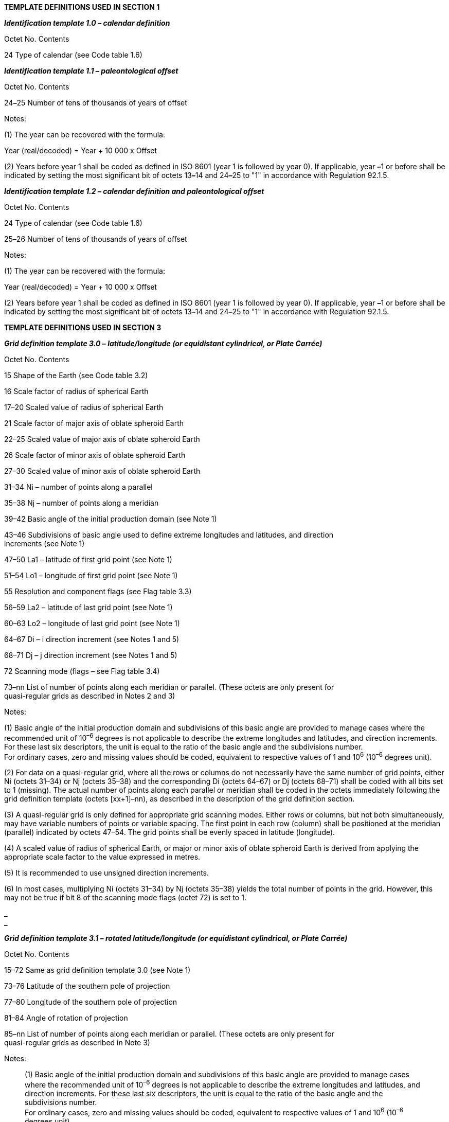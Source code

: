 *TEMPLATE DEFINITIONS USED IN SECTION 1*

*_Identification template 1.0 – calendar definition_*

Octet No. Contents

24 Type of calendar (see Code table 1.6)

*_Identification template 1.1 – paleontological offset_*

Octet No. Contents

24**_–_**25 Number of tens of thousands of years of offset

Notes:

{empty}(1) The year can be recovered with the formula:

Year (real/decoded) = Year + 10 000 x Offset

{empty}(2) Years before year 1 shall be coded as defined in ISO 8601 (year 1 is followed by year 0). If applicable, year **_–_**1 or before shall be indicated by setting the most significant bit of octets 13**_–_**14 and 24**_–_**25 to "1" in accordance with Regulation 92.1.5.

*_Identification template 1.2 – calendar definition and paleontological offset_*

Octet No. Contents

24 Type of calendar (see Code table 1.6)

25**_–_**26 Number of tens of thousands of years of offset

Notes:

{empty}(1) The year can be recovered with the formula:

Year (real/decoded) = Year + 10 000 x Offset

{empty}(2) Years before year 1 shall be coded as defined in ISO 8601 (year 1 is followed by year 0). If applicable, year **_–_**1 or before shall be indicated by setting the most significant bit of octets 13**_–_**14 and 24**_–_**25 to "1" in accordance with Regulation 92.1.5.

*TEMPLATE DEFINITIONS USED IN SECTION 3*

*_Grid definition template 3.0 – latitude/longitude (or equidistant cylindrical, or Plate Carrée)_*

Octet No. Contents

15 Shape of the Earth (see Code table 3.2)

16 Scale factor of radius of spherical Earth

17–20 Scaled value of radius of spherical Earth

21 Scale factor of major axis of oblate spheroid Earth

22–25 Scaled value of major axis of oblate spheroid Earth

26 Scale factor of minor axis of oblate spheroid Earth

27–30 Scaled value of minor axis of oblate spheroid Earth

31–34 Ni – number of points along a parallel

35–38 Nj – number of points along a meridian

39–42 Basic angle of the initial production domain (see Note 1)

43–46 Subdivisions of basic angle used to define extreme longitudes and latitudes, and direction +
increments (see Note 1)

47–50 La1 – latitude of first grid point (see Note 1)

51–54 Lo1 – longitude of first grid point (see Note 1)

55 Resolution and component flags (see Flag table 3.3)

56–59 La2 – latitude of last grid point (see Note 1)

60–63 Lo2 – longitude of last grid point (see Note 1)

64–67 Di – i direction increment (see Notes 1 and 5)

68–71 Dj – j direction increment (see Notes 1 and 5)

72 Scanning mode (flags – see Flag table 3.4)

73–nn List of number of points along each meridian or parallel. (These octets are only present for +
quasi-regular grids as described in Notes 2 and 3)

Notes:

{empty}(1) Basic angle of the initial production domain and subdivisions of this basic angle are provided to manage cases where the recommended unit of 10^–6^ degrees is not applicable to describe the extreme longitudes and latitudes, and direction increments. For these last six descriptors, the unit is equal to the ratio of the basic angle and the subdivisions number. +
For ordinary cases, zero and missing values should be coded, equivalent to respective values of 1 and 10^6^ (10^–6^ degrees unit).

{empty}(2) For data on a quasi-regular grid, where all the rows or columns do not necessarily have the same number of grid points, either Ni (octets 31–34) or Nj (octets 35–38) and the corresponding Di (octets 64–67) or Dj (octets 68–71) shall be coded with all bits set to 1 (missing). The actual number of points along each parallel or meridian shall be coded in the octets immediately following the grid definition template (octets [xx+1]–nn), as described in the description of the grid definition section.

{empty}(3) A quasi-regular grid is only defined for appropriate grid scanning modes. Either rows or columns, but not both simultaneously, may have variable numbers of points or variable spacing. The first point in each row (column) shall be positioned at the meridian (parallel) indicated by octets 47–54. The grid points shall be evenly spaced in latitude (longitude).

{empty}(4) A scaled value of radius of spherical Earth, or major or minor axis of oblate spheroid Earth is derived from applying the appropriate scale factor to the value expressed in metres.

{empty}(5) It is recommended to use unsigned direction increments.

{empty}(6) In most cases, multiplying Ni (octets 31–34) by Nj (octets 35–38) yields the total number of points in the grid. However, this may not be true if bit 8 of the scanning mode flags (octet 72) is set to 1.

*_ +
_*

*_Grid definition template 3.1 – rotated latitude/longitude (or equidistant cylindrical, or Plate Carrée)_*

Octet No. Contents

15–72 Same as grid definition template 3.0 (see Note 1)

73–76 Latitude of the southern pole of projection

77–80 Longitude of the southern pole of projection

81–84 Angle of rotation of projection

85–nn List of number of points along each meridian or parallel. (These octets are only present for +
quasi-regular grids as described in Note 3)

Notes:

____
{empty}(1) Basic angle of the initial production domain and subdivisions of this basic angle are provided to manage cases where the recommended unit of 10^–6^ degrees is not applicable to describe the extreme longitudes and latitudes, and direction increments. For these last six descriptors, the unit is equal to the ratio of the basic angle and the subdivisions number. +
For ordinary cases, zero and missing values should be coded, equivalent to respective values of 1 and 10^6^ (10^–6^ degrees unit).

{empty}(2) Three parameters define a general latitude/longitude coordinate system, formed by a general rotation of the sphere. One choice for these parameters is:

{empty}(a) The geographic latitude in degrees of the southern pole of the coordinate system, θ~p~ for example;

{empty}(b) The geographic longitude in degrees of the southern pole of the coordinate system, λ~p~ for example;

{empty}(c) The angle of rotation in degrees about the new polar axis (measured clockwise when looking from the southern to the northern pole) of the coordinate system, assuming the new axis to have been obtained by first rotating the sphere through λ~p~ degrees about the geographic polar axis, and then rotating through (90 + θ~p~) degrees so that the southern pole moved along the (previously rotated) Greenwich meridian.

{empty}(3) See Note 3 under grid definition template 3.0.
____

*_Grid definition template 3.2 – stretched latitude/longitude (or equidistant cylindrical, or Plate +
Carrée)_*

Octet No. Contents

15–72 Same as grid definition template 3.0 (see Note 1)

73–76 Latitude of the pole of stretching

77–80 Longitude of the pole of stretching

81–84 Stretching factor

85–nn List of number of points along each meridian or parallel. (These octets are only present for +
quasi-regular grids as described in Note 3)

Notes:

{empty}(1) Basic angle of the initial production domain and subdivisions of this basic angle are provided to manage cases where the recommended unit of 10^–6^ degrees is not applicable to describe the extreme longitudes and latitudes, and direction increments. For these last six descriptors, the unit is equal to the ratio of the basic angle and the subdivisions number. +
For ordinary cases, zero and missing values should be coded, equivalent to respective values of 1 and 10^6^ (10^–6^ degrees unit).

{empty}(2) The stretching is defined by three parameters:

____
{empty}(a) The latitude in degrees (measured in the model coordinate system) of the “pole of stretching”;

{empty}(b) The longitude in degrees (measured in the model coordinate system) of the “pole of stretching”; and

{empty}(c) The stretching factor C in units of 10^–6^ represented as an integer.

The stretching is defined by representing data uniformly in a coordinate system with longitude λ and latitude θ^1^, where:

θ^1^ = sin^–1^

and λ and θ are longitude and latitude in a coordinate system in which the “pole of stretching” is the northern pole. +
C = 1 gives uniform resolution, while C > 1 gives enhanced resolution around the pole of stretching.
____

{empty}(3) See Note 3 under grid definition template 3.0. *_ +
_*

*_Grid definition template 3.3 – stretched and rotated latitude/longitude (or equidistant cylindrical, +
or Plate Carrée)_*

Octet No. Contents

15–72 Same as grid definition template 3.0 (see Note 1)

73–76 Latitude of the southern pole of projection

77–80 Longitude of the southern pole of projection

81–84 Angle of rotation of projection

85–88 Latitude of the pole of stretching

89–92 Longitude of the pole of stretching

93–96 Stretching factor

97–nn List of number of points along each meridian or parallel. (These octets are only present for +
quasi-regular grids as described in Note 4)

Notes:

{empty}(1) Basic angle of the initial production domain and subdivisions of this basic angle are provided to manage cases where the recommended unit of 10^–6^ degrees is not applicable to describe the extreme longitudes and latitudes, and direction increments. For these last six descriptors, the unit is equal to the ratio of the basic angle and the subdivisions number. +
For ordinary cases, zero and missing values should be coded, equivalent to respective values of 1 and 10^6^ (10^–6^ degrees unit).

{empty}(2) See Note 2 under grid definition template 3.1 – rotated latitude/longitude (or equidistant cylindrical, or Plate Carrée).

{empty}(3) See Note 2 under grid definition template 3.2 – stretched latitude/longitude (or equidistant cylindrical, or Plate Carrée).

{empty}(4) See Note 3 under grid definition template 3.0.

*_Grid definition template 3.4 – variable resolution latitude/longitude_*

Octet No. Contents

15 Shape of the Earth (see Code table 3.2)

16 Scale factor of radius of spherical Earth

17–20 Scaled value of radius of spherical Earth

21 Scale factor of major axis of oblate spheroid Earth

22–25 Scaled value of major axis of oblate spheroid Earth

26 Scale factor of minor axis of oblate spheroid Earth

27–30 Scaled value of minor axis of oblate spheroid Earth

31–34 Ni – number of points along a parallel

35–38 Nj – number of points along a meridian

39–42 Basic angle of the initial production domain (see Note 1)

43–46 Subdivisions of basic angle used to define extreme longitudes and latitudes, and direction increments (see Note 1)

47 Resolution and component flags (see Flag table 3.3 and Note 2)

48 Scanning mode (flags – see Flag table 3.4)

49–ii List of longitudes (see Notes 1 and 3)

(ii+1)–jj List of latitudes (see Notes 1 and 3)

Notes:

{empty}(1) Basic angle of the initial production domain and subdivisions of this basic angle are provided to manage cases where the recommended unit of 10^–6^ degrees is not applicable to describe the longitudes and latitudes. For these descriptors, the unit is equal to the ratio of the basic angle and the subdivisions number.

For ordinary cases, zero and missing values should be coded, equivalent to the respective values of 1 and 10^6^ (10^–6^ degrees unit).

{empty}(2) The resolution flag (bit 3–4 of Flag table 3.3) is not applicable.

_(continued)_

_ +
(Grid definition template 3.4 – continued)_

{empty}(3) The list of Ni longitudes and Nj latitudes shall be coded in the octets immediately following the grid definition template in octets 49 to ii and octets ii+1 to jj respectively, where ii = 48 + 4Ni and jj = 48 + 4Ni + 4Nj.

{empty}(4) A scaled value of radius of spherical Earth, or major or minor axis of oblate spheroid Earth is derived from applying appropriate scale factor to the value expressed in metres.

*_Grid definition template 3.5 – variable resolution rotated latitude/longitude_*

Octet No. Contents

15–48 Same as grid definition template 3.4 (see Note 1)

49–52 Latitude of the southern pole of projection (see Note 4)

53–56 Longitude of the southern pole of projection (see Note 4)

57–60 Angle of rotation of projection (see Note 4)

61–ii List of longitudes (see Notes 1 and 3)

(ii+1)–jj List of latitudes (see Notes 1 and 3)

Notes:

{empty}(1) Basic angle of the initial production domain and subdivisions of this basic angle are provided to manage cases where the recommended unit of 10^–6^ degrees is not applicable to describe the longitudes and latitudes. For these descriptors, the unit is equal to the ratio of the basic angle and the subdivisions number.

For ordinary cases, zero and missing values should be coded, equivalent to the respective values of 1 and 10^6^ +
(10^–6^ degrees unit).

{empty}(2) Three parameters define a general latitude/longitude coordinate system, formed by a general rotation of the sphere. One choice for these parameters is:

____
{empty}(a) The geographic latitude in degrees of the southern pole of the coordinate system, e.g., θ~p~;

{empty}(b) The geographic longitude in degrees of the southern pole of the coordinate system, e.g., λ~p~;

{empty}(c) The angle of rotation in degrees about the new polar axis (measured clockwise when looking from the southern to the northern pole) of the coordinate system, assuming the new axis to have been obtained by first rotating the sphere through λ~p~ degrees about the geographic polar axis, and then rotating through (90 + θ~p~) degrees so that the southern pole moved along the (previously rotated) Greenwich meridian.
____

{empty}(3) For the list of Ni longitude bounds and Nj latitude bounds at the end of the section:

____
ii = 60 + 4Ni and jj = 60 + 4Ni +4Nj
____

{empty}(4) Regulation 92.1.6 applies.

*_Grid definition template 3.10 – Mercator_*

Octet No. Contents

15 Shape of the Earth (see Code table 3.2)

16 Scale factor of radius of spherical Earth

17–20 Scaled value of radius of spherical Earth

21 Scale factor of major axis of oblate spheroid Earth

22–25 Scaled value of major axis of oblate spheroid Earth

26 Scale factor of minor axis of oblate spheroid Earth

27–30 Scaled value of minor axis of oblate spheroid Earth

31–34 Ni – number of points along a parallel

35–38 Nj – number of points along a meridian

39–42 La1 – latitude of first grid point

43–46 Lo1 – longitude of first grid point

47 Resolution and component flags (see Flag table 3.3)

48–51 LaD – latitude(s) at which the Mercator projection intersects the Earth (Latitude(s) where Di +
and Dj are specified)

_(continued)_

_ +
(Grid definition template 3.10 – continued)_

Octet No. Contents

52–55 La2 – latitude of last grid point

56–59 Lo2 – longitude of last grid point

60 Scanning mode (flags – see Flag table 3.4)

61–64 Orientation of the grid, angle between i direction on the map and the Equator (see Note 1)

65–68 Di – longitudinal direction grid length (see Note 2)

69–72 Dj – latitudinal direction grid length (see Note 2)

73–nn List of number of points along each meridian or parallel. (These octets are only present for +
quasi-regular grids as described in Notes 2 and 3 of grid definition template 3.1)

Notes:

{empty}(1) Limited to the range of 0 to 90 degrees; if the angle of orientation of the grid is neither 0 nor 90 degrees, Di and Dj must be equal to each other.

{empty}(2) Grid lengths are in units of 10^–3^ m, at the latitude specified by LaD.

{empty}(3) A scaled value of radius of spherical Earth, or major or minor axis of oblate spheroid Earth, is derived by applying the appropriate scale factor to the value expressed in metres.

*_Grid definition template 3.12 – transverse Mercator_*

Octet No. Contents

15 Shape of the Earth (see Code table 3.2)

16 Scale factor of radius of spherical Earth

17–20 Scaled value of radius of spherical Earth

21 Scale factor of major axis of oblate spheroid Earth

22–25 Scaled value of major axis of oblate spheroid Earth

26 Scale factor of minor axis of oblate spheroid Earth

27–30 Scaled value of minor axis of oblate spheroid Earth

31–34 Ni – number of points along i-axis

35–38 Nj – number of points along j-axis

39–42 LaR – geographic latitude of reference point

43–46 LoR – geographic longitude of reference point

47 Resolution and component flags (see Flag table 3.3)

48–51 m – scale factor at reference point ratio of distance on map to distance on spheroid +
(IEEE 32-bit floating-point values)

52–55 XR – false easting, i-direction coordinate of reference point in units of 10^–2^ m

56–59 YR – false northing, j-direction coordinate of reference point in units of 10^–2^ m

60 Scanning mode (flags – see Flag table 3.4)

61–64 Di – i-direction increment length in units of 10^–2^ m

65–68 Dj – j-direction increment length in units of 10^–2^ m

69–72 x1 – i-direction coordinate of the first grid point in units of 10^–2^ m

73–76 y1 – j-direction coordinate of the first grid point in units of 10^–2^ m

77–80 x2 – i-direction coordinate of the last grid point in units of 10^–2^ m

81–84 y2 – j-direction coordinate of the last grid point in units of 10^–2^ m

*_ +
_*

*_Grid definition template 3.20 – polar stereographic projection_*

Octet No. Contents

15 Shape of the Earth (see Code table 3.2)

16 Scale factor of radius of spherical Earth

17–20 Scaled value of radius of spherical Earth

21 Scale factor of major axis of oblate spheroid Earth

22–25 Scaled value of major axis of oblate spheroid Earth

26 Scale factor of minor axis of oblate spheroid Earth

27–30 Scaled value of minor axis of oblate spheroid Earth

31–34 Nx – number of points along the x-axis

35–38 Ny – number of points along the y-axis

39–42 La1 – latitude of first grid point

43–46 Lo1 – longitude of first grid point

47 Resolution and component flags (see Flag table 3.3 and Note 1)

48–51 LaD – latitude where Dx and Dy are specified

52–55 LoV – orientation of the grid (see Note 2)

56–59 Dx – x-direction grid length (see Note 3)

60–63 Dy – y-direction grid length (see Note 3)

64 Projection centre flag (see Flag table 3.5)

65 Scanning mode (see Flag table 3.4)

Notes:

{empty}(1) The resolution flags (bits 3–4 of Flag table 3.3) are not applicable.

{empty}(2) LoV is the longitude value of the meridian which is parallel to the y-axis (or columns of the grid) along which latitude increases as the y-coordinate increases (the orientation longitude may or may not appear on a particular grid).

{empty}(3) Grid length is in units of 10^–3^ m at the latitude specified by LaD.

{empty}(4) Bit 2 of the projection flag is not applicable to the polar stereographic projection.

{empty}(5) A scaled value of radius of spherical Earth, or major or minor axis of oblate spheroid Earth, is derived by applying the appropriate scale factor to the value expressed in metres.

*_Grid definition template 3.30 – Lambert conformal_*

Octet No. Contents

15 Shape of the Earth (see Code table 3.2)

16 Scale factor of radius of spherical Earth

17–20 Scaled value of radius of spherical Earth

21 Scale factor of major axis of oblate spheroid Earth

22–25 Scaled value of major axis of oblate spheroid Earth

26 Scale factor of minor axis of oblate spheroid Earth

27–30 Scaled value of minor axis of oblate spheroid Earth

31–34 Nx – number of points along the x-axis

35–38 Ny – number of points along the y-axis

39–42 La1 – latitude of first grid point

43–46 Lo1 – longitude of first grid point

47 Resolution and component flags (see Flag table 3.3)

48–51 LaD – latitude where Dx and Dy are specified

52–55 LoV – longitude of meridian parallel to y-axis along which latitude increases as the +
y-coordinate increases

56–59 Dx – x-direction grid length (see Note 1)

_(continued)_

_ +
(Grid definition template 3.30 – continued)_

Octet No. Contents

60–63 Dy – y-direction grid length (see Note 1)

64 Projection centre flag (see Flag table 3.5)

65 Scanning mode (see Flag table 3.4)

66–69 Latin 1 – first latitude from the pole at which the secant cone cuts the sphere

70–73 Latin 2 – second latitude from the pole at which the secant cone cuts the sphere

74–77 Latitude of the southern pole of projection

78–81 Longitude of the southern pole of projection

Notes:

{empty}(1) Grid lengths are in units of 10^–3^ m, at the latitude specified by LaD.

{empty}(2) If Latin 1 = Latin 2, then the projection is on a tangent cone.

{empty}(3) The resolution flags (bits 3–4 of Flag table 3.3) are not applicable.

{empty}(4) LoV is the longitude value of the meridian which is parallel to the y-axis (or columns of the grid) along which latitude increases as the y-coordinate increases (the orientation longitude may or may not appear on a particular grid).

{empty}(5) A scaled value of radius of spherical Earth, or major or minor axis of oblate spheroid Earth, is derived by applying the appropriate scale factor to the value expressed in metres.

*_Grid definition template 3.31 – Albers equal area_*

Octet No. Contents

15 Shape of the Earth (see Code table 3.2)

16 Scale factor of radius of spherical Earth

17–20 Scaled value of radius of spherical Earth

21 Scale factor of major axis of oblate spheroid Earth

22–25 Scaled value of major axis of oblate spheroid Earth

26 Scale factor of minor axis of oblate spheroid Earth

27–30 Scaled value of minor axis of oblate spheroid Earth

31–34 Nx – number of points along the x-axis

35–38 Ny – number of points along the y-axis

39–42 La1 – latitude of first grid point

43–46 Lo1 – longitude of first grid point

47 Resolution and component flags (see Flag table 3.3)

48–51 LaD – latitude where Dx and Dy are specified

52–55 LoV – longitude of meridian parallel to y-axis along which latitude increases as the +
y-coordinate increases

56–59 Dx – x-direction grid length (see Note 1)

60–63 Dy – y-direction grid length (see Note 1)

64 Projection centre flag (see Flag table 3.5)

65 Scanning mode (see Flag table 3.4)

66–69 Latin 1 – first latitude from the pole at which the secant cone cuts the sphere

70–73 Latin 2 – second latitude from the pole at which the secant cone cuts the sphere

74–77 Latitude of the southern pole of projection

78–81 Longitude of the southern pole of projection

Notes:

{empty}(1) Grid lengths are in units of 10^–3^ m, at the latitude specified by LaD.

{empty}(2) If Latin 1 = Latin 2, then the projection is on a tangent cone.

{empty}(3) The resolution flags (bits 3–4 of Flag table 3.3) are not applicable.

_(continued)_

_ +
(Grid definition template 3.31 – continued)_

{empty}(4) LoV is the longitude value of the meridian which is parallel to the y-axis (or columns of the grid) along which latitude increases as the y-coordinate increases (the orientation longitude may or may not appear on a particular grid).

{empty}(5) A scaled value of radius of spherical Earth, or major or minor axis of oblate spheroid Earth, is derived by applying the appropriate scale factor to the value expressed in metres.

*_Grid definition template 3.40 – Gaussian latitude/longitude_*

Octet No. Contents

15 Shape of the Earth (see Code table 3.2)

16 Scale factor of radius of spherical Earth

17–20 Scaled value of radius of spherical Earth

21 Scale factor of major axis of oblate spheroid Earth

22–25 Scaled value of major axis of oblate spheroid Earth

26 Scale factor of minor axis of oblate spheroid Earth

27–30 Scaled value of minor axis of oblate spheroid Earth

31–34 Ni – number of points along a parallel

35–38 Nj – number of points along a meridian

39–42 Basic angle of the initial production domain (see Note 1)

43–46 Subdivisions of basic angle used to define extreme longitudes and latitudes, and direction +
increments (see Note 1)

47–50 La1 – latitude of first grid point (see Note 1)

51–54 Lo1 – longitude of first grid point (see Note 1)

55 Resolution and component flags (see Flag table 3.3)

56–59 La2 – latitude of last grid point (see Note 1)

60–63 Lo2 – longitude of last grid point (see Note 1)

64–67 Di – i direction increment (see Notes 1 and 5)

68–71 N – number of parallels between a pole and the Equator (see Note 2)

72 Scanning mode (flags – see Flag table 3.4)

73–nn List of number of points along each meridian or parallel. (These octets are only present for +
quasi-regular grids as described in Note 4)

Notes:

{empty}(1) Basic angle of the initial production domain and subdivisions of this basic angle are provided to manage cases where the recommended unit of 10^–6^ degrees is not applicable to describe the extreme longitudes and latitudes, and direction increments. For these last six descriptors, the unit is equal to the ratio of the basic angle and the subdivisions number. +
For ordinary cases, zero and missing values should be coded, equivalent to respective values of 1 and 10^6^ (10^–6^ degrees unit).

{empty}(2) The number of parallels between a pole and the Equator is used to establish the variable (Gaussian) spacing of the parallels; this value must always be given.

{empty}(3) A scaled value of radius of spherical Earth, or major or minor axis of oblate spheroid Earth, is derived by applying the appropriate scale factor to the value expressed in metres.

{empty}(4) A quasi-regular grid is only defined for appropriate grid scanning modes. Either rows or columns, but not both simultaneously, may have variable numbers of points. The first point in each row (column) shall be positioned at the meridian (parallel) indicated by octets 47–54. The grid points shall be evenly spaced in latitude (longitude).

{empty}(5) It is recommended to use unsigned direction increments.

*_Grid definition template 3.41 – rotated Gaussian latitude/longitude_*

Octet No. Contents

15–72 Same as grid definition template 3.40 (see Note 1)

73–76 Latitude of the southern pole of projection

77–80 Longitude of the southern pole of projection

81–84 Angle of rotation of projection

85–nn List of number of points along each meridian or parallel. (These octets are only present for +
quasi-regular grids as described in Note 4)

Notes:

{empty}(1) Basic angle of the initial production domain and subdivisions of this basic angle are provided to manage cases where the recommended unit of 10^–6^ degrees is not applicable to describe the extreme longitudes and latitudes, and direction increments. For these last six descriptors, the unit is equal to the ratio of the basic angle and the subdivisions number. +
For ordinary cases, zero and missing values should be coded, equivalent to respective values of 1 and 10^6^ (10^–6^ degrees unit).

{empty}(2) The number of parallels between a pole and the Equator is used to establish the variable (Gaussian) spacing of the parallels; this value must always be given.

{empty}(3) See Note 2 under grid definition template 3.1 – rotated latitude/longitude (or equidistant cylindrical, or Plate Carrée).

{empty}(4) See Note 4 under grid definition template 3.40.

*_Grid definition template 3.42 – stretched Gaussian latitude/longitude_*

Octet No. Contents

15–72 Same as grid definition template 3.40 (see Note 1)

73–76 Latitude of the pole of stretching

77–80 Longitude of the pole of stretching

81–84 Stretching factor

85–nn List of number of points along each meridian or parallel. (These octets are only present for +
quasi-regular grids as described in Note 4)

Notes:

{empty}(1) Basic angle of the initial production domain and subdivisions of this basic angle are provided to manage cases where the recommended unit of 10^–6^ degrees is not applicable to describe the extreme longitudes and latitudes, and direction increments. For these last six descriptors, the unit is equal to the ratio of the basic angle and the subdivisions number.

For ordinary cases, zero and missing values should be coded, equivalent to respective values of 1 and 10^6^ (10^–6^ degrees unit).

{empty}(2) The number of parallels between a pole and the Equator is used to establish the variable (Gaussian) spacing of the parallels; this value must always be given.

{empty}(3) See Note 2 under grid definition template 3.2 – stretched latitude/longitude (or equidistant cylindrical, or Plate Carrée).

{empty}(4) See Note 4 under grid definition template 3.40.

*_Grid definition template 3.43 – stretched and rotated Gaussian latitude/longitude_*

Octet No. Contents

15–72 Same as grid definition template 3.40 (see Note 1)

73–76 Latitude of the southern pole of projection

77–80 Longitude of the southern pole of projection

81–84 Angle of rotation of projection

85–88 Latitude of the pole of stretching

89–92 Longitude of the pole of stretching

93–96 Stretching factor

97–nn List of number of points along each meridian or parallel. (These octets are only present for +
quasi-regular grids as described in Note 5)

_(continued)_

_ +
(Grid definition template 3.43 – continued)_

Notes:

{empty}(1) Basic angle of the initial production domain and subdivisions of this basic angle are provided to manage cases where +
the recommended unit of 10^–6^ degrees is not applicable to describe the extreme longitudes and latitudes, and direction increments. For these last six descriptors, the unit is equal to the ratio of the basic angle and the subdivisions number. +
For ordinary cases, zero and missing values should be coded, equivalent to respective values of 1 and 10^6^ (10^–6^ degrees unit).

{empty}(2) The number of parallels between a pole and the Equator is used to establish the variable (Gaussian) spacing of the parallels; this value must always be given.

{empty}(3) See Note 2 under grid definition template 3.1 – rotated latitude/longitude (or equidistant cylindrical, or Plate Carrée).

{empty}(4) See Note 2 under grid definition template 3.2 – stretched latitude/longitude (or equidistant cylindrical, or Plate Carrée).

{empty}(5) See Note 4 under grid definition template 3.40.

*_Grid definition template 3.50 – spherical harmonic coefficients_*

Octet No. Contents

15–18 J – pentagonal resolution parameter

19–22 K – pentagonal resolution parameter

23–26 M – pentagonal resolution parameter

27 Representation type indicating the method used to define the norm (see Code table 3.6)

28 Representation mode indicating the order of the coefficients (see Code table 3.7)

Note: The pentagonal representation of resolution is general. Some common truncations are special cases of the pentagonal one:

Triangular: M = J = K

Rhomboidal: K = J + M

Trapezoidal: K = J, K > M

*_Grid definition template 3.51 – rotated spherical harmonic coefficients_*

Octet No. Contents

15–28 Same as grid definition template 3.50

29–32 Latitude of the southern pole of projection

33–36 Longitude of the southern pole of projection

37–40 Angle of rotation of projection

Notes:

{empty}(1) See the Note under grid definition template 3.50 – spherical harmonic coefficients.

{empty}(2) See Note 2 under grid definition template 3.1 – rotated latitude/longitude (or equidistant cylindrical, or Plate Carrée).

*_Grid definition template 3.52 – stretched spherical harmonic coefficients_*

Octet No. Contents

15–28 Same as grid definition template 3.50

29–32 Latitude of the pole of stretching

33–36 Longitude of the pole of stretching

37–40 Stretching factor

Notes:

{empty}(1) See the Note under grid definition template 3.50 – spherical harmonic coefficients.

{empty}(2) See Note 2 under grid definition template 3.2 – stretched latitude/longitude (or equidistant cylindrical, or Plate Carrée).*_ +
_*

*_Grid definition template 3.53 – stretched and rotated spherical harmonic coefficients_*

Octet No. Contents

15–28 Same as grid definition template 3.50

29–32 Latitude of the southern pole of projection

33–36 Longitude of the southern pole of projection

37–40 Angle of rotation of projection

41–44 Latitude of pole of stretching

45–48 Longitude of pole of stretching

49–52 Stretching factor

Notes:

{empty}(1) See the Note under grid definition template 3.50 – spherical harmonic coefficients.

{empty}(2) See Note 2 under grid definition template 3.1 – rotated latitude/longitude (or equidistant cylindrical, or Plate Carrée).

{empty}(3) See Note 2 under grid definition template 3.2 – stretched latitude/longitude (or equidistant cylindrical, or Plate Carrée).

*_Grid definition template 3.90 – space view perspective or orthographic_*

Octet No. Contents

15 Shape of the Earth (see Code table 3.2)

16 Scale factor of radius of spherical Earth

17–20 Scaled value of radius of spherical Earth

21 Scale factor of major axis of oblate spheroid Earth

22–25 Scaled value of major axis of oblate spheroid Earth

26 Scale factor of minor axis of oblate spheroid Earth

27–30 Scaled value of minor axis of oblate spheroid Earth

31–34 Nx – number of points along x-axis (columns)

35–38 Ny – number of points along y-axis (rows or lines)

39–42 Lap – latitude of sub-satellite point

43–46 Lop – longitude of sub-satellite point

47 Resolution and component flags (see Flag table 3.3)

48–51 dx – apparent diameter of Earth in grid lengths, in x-direction

52–55 dy – apparent diameter of Earth in grid lengths, in y-direction

56–59 Xp – x-coordinate of sub-satellite point (in units of 10^–3^ grid length expressed as an integer)

60–63 Yp – y-coordinate of sub-satellite point (in units of 10^–3^ grid length expressed as an integer)

64 Scanning mode (flags – see Flag table 3.4)

65–68 Orientation of the grid; i.e. the angle between the increasing y-axis and the meridian of the +
sub-satellite point in the direction of increasing latitude (see Note 3)

69–72 Nr – altitude of the camera from the Earth’s centre, measured in units of the Earth’s +
(equatorial) radius multiplied by a scale factor of 10^6^ (see Notes 4 and 5)

73–76 Xo – x-coordinate of origin of sector image

77–80 Yo – y-coordinate of origin of sector image

Notes:

{empty}(1) It is assumed that the satellite is at its nominal position, i.e. it is looking directly at its sub-satellite point.

{empty}(2) Octets 69–72 shall be set to all ones (missing) to indicate the orthographic view (from infinite distance).

{empty}(3) It is the angle between the increasing y-axis and the meridian 180°E if the sub-satellite point is the North Pole; or the meridian 0° if the sub-satellite point is the South Pole.

{empty}(4) The apparent angular size of the Earth will be given by 2 x arcsin ((10^6^)/Nr).

{empty}(5) For orthographic view from infinite distance, the value of Nr should be encoded as missing (all bits set to 1).

_(continued)_

_(Grid definition template 3.90 – continued)_

{empty}(6) The horizontal and vertical angular resolutions of the sensor (Rx and Ry), needed for navigation equation, can be calculated from the following:

Rx = 2 x arcsin ((10^6^)/Nr)/dx

Ry = 2 x arcsin ((10^6^)/Nr)/dy

{empty}(7) A scaled value of radius of spherical Earth, or major or minor axis of oblate spheroid Earth, is derived by applying the appropriate scale factor to the value expressed in metres.

{empty}(8) General reference information pertaining to the projections used for satellite data can be found in Section 4.4 of "LRIT/ +
HRIT Global Specification", Doc. No. CGMS 03, issue 2.6, dated 12 August 1999 (http://www.eumetsat.int/Home/Main/AboutEUMETSAT/International%20Relations/CGMS/groups/cps/documents/document/pdf_cgms_03.pdf[http://www.eumetsat.int/Home/Main/ +
AboutEUMETSAT/International Relations/CGMS/groups/cps/documents/document/pdf_cgms_03.pdf], page 20 onwards).

*_Grid definition template 3.100 – triangular grid based on an icosahedron (see Part B, GRIB +
Attachment I)_*

Octet No. Contents

15 n2 – exponent of 2 for the number of intervals on main triangle sides

16 n3 – exponent of 3 for the number of intervals on main triangle sides

17–18 ni – number of intervals on main triangle sides of the icosahedron

19 nd – number of diamonds

20–23 Latitude of the pole point of the icosahedron on the sphere

24–27 Longitude of the pole point of the icosahedron on the sphere

28–31 Longitude of the centre line of the first diamond of the icosahedron on the sphere

32 Grid point position (see Code table 3.8)

33 Numbering order of diamonds (flags – see Flag table 3.9)

34 Scanning mode for one diamond (flags – see Flag table 3.10)

35–38 nt – total number of grid points

Notes:

{empty}(1) For more details, see Part B, GRIB Attachment I.

{empty}(2) The origin of the grid is an icosahedron with 20 triangles and 12 vertices. The triangles are combined to nd quadrangles, the so-called diamonds (e.g. if nd = 10, two of the icosahedron triangles form a diamond, and if nd = 5, 4 icosahedron triangles form a diamond). There are two resolution values called n2 and n3 describing the division of each triangle side. Each triangle side is divided into ni equal parts, where ni = 3^n3^ x 2^n2^ with n3 either equal to 0 or to 1. In the example in GRIB Attachment I, the numbering order of the rectangles is anti-clockwise with a view from the pole point on both hemispheres. Diamonds 1 to 5 are northern hemisphere and diamonds 6 to 10 are southern hemisphere.

{empty}(3) The exponent of 3 for the number of divisions of triangle sides is used only with a value of either 0 or 1.

{empty}(4) The total number of grid points for one global field depends on the grid point position. If e.g. the grid points are located at the vertices of the triangles, then nt = (ni + 1) x (ni + 1) x nd since grid points at diamond edges are contained in both adjacent diamonds and for the same reason the pole points are contained in each of the five adjacent diamonds.

*_Grid definition template 3.101 – general unstructured grid_*

Octet No. Contents

15 Shape of the Earth (see Code table 3.2)

16–18 Number of grid used (defined by originating centre)

19 Number of grid in reference (to allow annotating for Arakawa C-grid on arbitrary grid) (see Note)

20–35 Universally Unique Identifier of horizontal grid

_(continued)_

_ +
(Grid definition template 3.101 – continued)_

Note: The number given refers to a specific grid required for formulating differential operators. The grid may consist of a centre and an arbitrary surrounding polygon. As model variables may be defined on vertices of the polygons or in the middle of a polygon edge, this generates some different grid descriptions, because each of those is defining their own centre and surrounding polygon. Each of these dependent grids needs their own set of centre longitude/latitude and the longitude/latitude of the boundary polygon vertices. The following picture shows a triangle as base, a hexagon around the triangle's vertices and a quadrilateral around the edge midpoints.

____
image:../adoc/extracted-media/media/image1.png[staggeredC,width=152,height=133]

{empty}(a) Triangles (i) (pressure, temperature, ...)

{empty}(b) Quadrilaterals (l) (wind velocity ...)

{empty}(c) Hexagons (or pentagons, respectively) (v) (vorticity, ...)
____

*_Grid definition template 3.110 – equatorial azimuthal equidistant projection_*

Octet No. Contents

15 Shape of the Earth (see Code table 3.2)

16 Scale factor of radius of spherical Earth

17–20 Scaled value of radius of spherical Earth

21 Scale factor of major axis of oblate spheroid Earth

22–25 Scaled value of major axis of oblate spheroid Earth

26 Scale factor of minor axis of oblate spheroid Earth

27–30 Scaled value of minor axis of oblate spheroid Earth

31–34 Nx – number of points along x-axis

35–38 Ny – number of points along y-axis

39–42 La1 – latitude of tangency point (centre of grid)

43–46 Lo1 – longitude of tangency point

47 Resolution and component flags (see Flag table 3.3)

48–51 Dx – x-direction grid length in units of 10^–3^ m as measured at the point of the axis

52–55 Dy – y-direction grid length in units of 10^–3^ m as measured at the point of the axis

56 Projection centre flag

57 Scanning mode (see Flag table 3.4)

Note: A scaled value of radius of spherical Earth, or major or minor axis of oblate spheroid Earth, is derived by applying the appropriate scale factor to the value expressed in metres.

*_Grid definition template 3.120 – azimuth-range projection_*

Octet No. Contents

15–18 Nb – number of data bins along radials (see Note)

19–22 Nr – number of radials

23–26 La1 – latitude of centre point

27–30 Lo1 – longitude of centre point

31–34 Dx – spacing of bins along radials

35–38 Dstart – offset from origin to inner bound

_(continued)_

_ +
(Grid definition template 3.120 – continued)_

Octet No. Contents

39 Scanning mode (flags – see Flag table 3.4)

_40–(39+4Nr) For each of Nr radials_

(40+4(X–1))–(41+4(X–1)) Azi – starting azimuth, degrees x 10 (degrees as north)

(42+4(X–1))–(43+4(X–1)) Adelta – azimuthal width, degrees x 100 (+ clockwise, – counterclockwise), +
with X = 1 to Nr

Note: A data bin is a data point representing the volume centred on it.

*_Grid definition template 3.140_* – *_Lambert azimuthal equal area projection_*

Octet No. Contents

15 Shape of the Earth (see Code table 3.2)

16 Scale factor of radius of spherical Earth

17–20 Scaled value of radius of spherical Earth

21 Scale factor of major axis of oblate spheroid Earth

22-25 Scaled value of major axis of oblate spheroid Earth

26 Scale factor of minor axis of oblate spheroid Earth

27–30 Scaled value of minor axis of oblate spheroid Earth

31–34 Nx – number of points along the x-axis

35–38 Ny – number of points along the y-axis

39–42 La1 – latitude of first grid point

43–46 Lo1 – longitude of first grid point

47–50 Standard parallel

51–54 Central longitude

55 Resolution and component flags (see Flag table 3.3)

56–59 Dx – x-direction grid length (see Note)

60–63 Dy – y-direction grid length (see Note)

64 Scanning mode (see Flag table 3.4)

Note: Grid lengths are in units of 10^–3^ m, at the latitude specified by the standard parallel.

*_Grid definition template 3.1000 – cross-section grid with points equally spaced on the horizontal_*

Preliminary note: This template is simply experimental, was not validated at the time of publication and should be used only for bilateral previously agreed tests.

Octet No. Contents

15 Shape of the Earth (see Code table 3.2)

16 Scale factor of radius of spherical Earth

17–20 Scaled value of radius of spherical Earth

21 Scale factor of major axis of oblate spheroid Earth

22–25 Scaled value of major axis of oblate spheroid Earth

26 Scale factor of minor axis of oblate spheroid Earth

27–30 Scaled value of minor axis of oblate spheroid Earth

31–34 Number of horizontal points

35–38 Basic angle of the initial production domain (see Note 1)

39–42 Subdivisions of basic angle used to define extreme longitudes and latitudes (see Note 1)

43–46 La1 – latitude of first grid point (see Note 1)

_(continued)_

_ +
(Grid definition template 3.1000 – continued)_

Octet No. Contents

47–50 Lo1 – longitude of first grid point (see Note 1)

51 Scanning mode (flags – see Flag table 3.4)

52–55 La2 – latitude of last grid point (see Note 1)

56–59 Lo2 – longitude of last grid point (see Note 1)

60 Type of horizontal line (see Code table 3.20)

61–62 Number of vertical points

63 Physical meaning of vertical coordinate (see Code table 3.15)

64 Vertical dimension coordinate values definition (see Code table 3.21)

65–66 NC – number of coefficients or values used to specify vertical coordinates

67–(66+NCx4) Coefficients to define vertical dimension coordinate values in functional form, or the explicit +
coordinate values (IEEE 32-bit floating-point values)

Notes:

{empty}(1) Basic angle of the initial production domain and subdivisions of this basic angle are provided to manage cases where the recommended unit of 10^–6^ degrees is not applicable to describe the extreme longitudes and latitudes. For these last descriptors, the unit is equal to the ratio of the basic angle and the subdivisions number.

For ordinary cases, zero and missing values should be coded, equivalent to respective values of 1 and 10^6^ (10^–6^ degrees unit).

{empty}(2) A scaled value of radius of spherical Earth, or major or minor axis of oblate spheroid Earth, is derived by applying the appropriate scale factor to the value expressed in metres.

* +
*

*_Grid definition template 3.1100 – Hovmöller diagram grid with points equally spaced on the +
horizontal_*

Preliminary note: This template is simply experimental, was not validated at the time of publication and should be used only for bilateral previously agreed tests.

Octet No. Contents

15 Shape of the Earth (see Code table 3.2)

16 Scale factor of radius of spherical Earth

17–20 Scaled value of radius of spherical Earth

21 Scale factor of major axis of oblate spheroid Earth

22–25 Scaled value of major axis of oblate spheroid Earth

26 Scale factor of minor axis of oblate spheroid Earth

27–30 Scaled value of minor axis of oblate spheroid Earth

31–34 Number of horizontal points

35–38 Basic angle of the initial production domain (see Note 1)

39–42 Subdivisions of basic angle used to define extreme longitudes and latitudes (see Note 1)

43–46 La1 – latitude of first grid point (see Note 1)

47–50 Lo1 – longitude of first grid point (see Note 1)

51 Scanning mode (flags – see Flag table 3.4)

52–55 La2 – latitude of last grid point (see Note 1)

56–59 Lo2 – longitude of last grid point (see Note 1)

60 Type of horizontal line (see Code table 3.20)

61–64 NT – number of time steps

65 Unit of offset from reference time (see Code table 4.4)

66–69 Offset from reference of first time (negative value when first bit set)

70 Type of time increment (see Code table 4.11)

71 Unit of time increment (see Code table 4.4)

72–75 Time increment (negative value when first bit set)

_76–82 Last date/time_

76–77 Year

78 Month

79 Day

80 Hour

81 Minute

82 Second

Notes:

{empty}(1) Basic angle of the initial production domain and subdivisions of this basic angle are provided to manage cases where the recommended unit of 10^–6^ degrees is not applicable to describe the extreme longitudes and latitudes. For these last descriptors, the unit is equal to the ratio of the basic angle and the subdivisions number.

For ordinary cases, zero and missing values should be coded, equivalent to respective values of 1 and 10^6^ (10^–6^ degrees unit).

{empty}(2) A scaled value of radius of spherical Earth, or major or minor axis of oblate spheroid Earth, is derived by applying the appropriate scale factor to the value expressed in metres.

*_Grid definition template 3.1200 – time section grid_*

Preliminary note: This template is simply experimental, was not validated at the time of publication and should be used only for bilateral previously agreed tests.

Octet No. Contents

15–18 NT – number of time steps

19 Unit of offset from reference time (see Code table 4.4)

20–23 Offset from reference of first time (negative value when first bit set)

24 Type of time increment (see Code table 4.11)

25 Unit of time increment (see Code table 4.4)

26–29 Time increment (negative value when first bit set)

_30–36 Last date/time_

30–31 Year

32 Month

33 Day

34 Hour

35 Minute

36 Second

37–38 Number of vertical points

39 Physical meaning of vertical coordinate (see Code table 3.15)

40 Vertical dimension coordinate values definition (see Code table 3.21)

41–42 NC – number of coefficients or values used to specify vertical coordinates

43–(42+NCx4) Coefficients to define vertical dimension coordinate values in functional form, or the explicit +
coordinate values (IEEE 32-bit floating-point values)

___________

*TEMPLATE DEFINITIONS USED IN SECTION 4*

*_Product definition template 4.0 – analysis or forecast at a horizontal level or in a horizontal layer +
at a point in time_*

Octet No. Contents

10 Parameter category (see Code table 4.1)

11 Parameter number (see Code table 4.2)

12 Type of generating process (see Code table 4.3)

13 Background generating process identifier (defined by originating centre)

14 Analysis or forecast generating process identifier (defined by originating centre)

15–16 Hours of observational data cut-off after reference time (see Note)

17 Minutes of observational data cut-off after reference time

18 Indicator of unit of time range (see Code table 4.4)

19–22 Forecast time in units defined by octet 18

23 Type of first fixed surface (see Code table 4.5)

24 Scale factor of first fixed surface

25–28 Scaled value of first fixed surface

29 Type of second fixed surface (see Code table 4.5)

30 Scale factor of second fixed surface

31–34 Scaled value of second fixed surface

Note: Hours greater than 65534 will be coded as 65534.

*_Product definition template 4.1 – individual ensemble forecast, control and perturbed, at a +
horizontal level or in a horizontal layer at a point in time_*

Octet No. Contents

10 Parameter category (see Code table 4.1)

11 Parameter number (see Code table 4.2)

12 Type of generating process (see Code table 4.3)

13 Background generating process identifier (defined by originating centre)

14 Forecast generating process identifier (defined by originating centre)

15–16 Hours after reference time of data cut-off (see Note)

17 Minutes after reference time of data cut-off

18 Indicator of unit of time range (see Code table 4.4)

19–22 Forecast time in units defined by octet 18

23 Type of first fixed surface (see Code table 4.5)

24 Scale factor of first fixed surface

25–28 Scaled value of first fixed surface

29 Type of second fixed surface (see Code table 4.5)

30 Scale factor of second fixed surface

31–34 Scaled value of second fixed surface

35 Type of ensemble forecast (see Code table 4.6)

36 Perturbation number

37 Number of forecasts in ensemble

Note: Hours greater than 65534 will be coded as 65534.

*_Product definition template 4.2 – derived forecasts based on all ensemble members at +
a horizontal level or in a horizontal layer at a point in time_*

Octet No. Contents

10 Parameter category (see Code table 4.1)

11 Parameter number (see Code table 4.2)

12 Type of generating process (see Code table 4.3)

13 Background generating process identifier (defined by originating centre)

14 Forecast generating process identifier (defined by originating centre)

15–16 Hours after reference time of data cut-off (see Note)

17 Minutes after reference time of data cut-off

18 Indicator of unit of time range (see Code table 4.4)

19–22 Forecast time in units defined by octet 18

23 Type of first fixed surface (see Code table 4.5)

24 Scale factor of first fixed surface

25–28 Scaled value of first fixed surface

29 Type of second fixed surface (see Code table 4.5)

30 Scale factor of second fixed surface

31–34 Scaled value of second fixed surface

35 Derived forecast (see Code table 4.7)

36 Number of forecasts in ensemble

Note: Hours greater than 65534 will be coded as 65534.

*_Product definition template 4.3 – derived forecasts based on a cluster of ensemble members over a rectangular area at a horizontal level or in a horizontal layer at a point in time_*

Octet No. Contents

10 Parameter category (see Code table 4.1)

11 Parameter number (see Code table 4.2)

12 Type of generating process (see Code table 4.3)

13 Background generating process identifier (defined by originating centre)

14 Forecast generating process identifier (defined by originating centre)

15–16 Hours after reference time of data cut-off (see Note)

17 Minutes after reference time of data cut-off

18 Indicator of unit of time range (see Code table 4.4)

19–22 Forecast time in units defined by octet 18

23 Type of first fixed surface (see Code table 4.5)

24 Scale factor of first fixed surface

25–28 Scaled value of first fixed surface

29 Type of second fixed surface (see Code table 4.5)

30 Scale factor of second fixed surface

31–34 Scaled value of second fixed surface

35 Derived forecast (see Code table 4.7)

36 Number of forecasts in the ensemble (N)

37 Cluster identifier

38 Number of cluster to which the high-resolution control belongs

39 Number of cluster to which the low-resolution control belongs

_(continued)_

_ +
(Product definition template 4.3 – continued)_

Octet No. Contents

40 Total number of clusters

41 Clustering method (see Code table 4.8)

42–45 Northern latitude of cluster domain

46–49 Southern latitude of cluster domain

50–53 Eastern longitude of cluster domain

54–57 Western longitude of cluster domain

58 N~c~ – number of forecasts in the cluster

59 Scale factor of standard deviation in the cluster

60–63 Scaled value of standard deviation in the cluster

64 Scale factor of distance of the cluster from ensemble mean

65–68 Scaled value of distance of the cluster from ensemble mean

69–(68+N~c~) List of N~c~ ensemble forecast numbers (N~c~ is given in octet 58)

Note: Hours greater than 65534 will be coded as 65534.

*_Product definition template 4.4 – derived forecasts based on a cluster of ensemble members +
over a circular area at a horizontal level or in a horizontal layer +
at a point in time_*

Octet No. Contents

10 Parameter category (see Code table 4.1)

11 Parameter number (see Code table 4.2)

12 Type of generating process (see Code table 4.3)

13 Background generating process identifier (defined by originating centre)

14 Forecast generating process identifier (defined by originating centre)

15–16 Hours after reference time of data cut-off (see Note)

17 Minutes after reference time of data cut-off

18 Indicator of unit of time range (see Code table 4.4)

19–22 Forecast time in units defined by octet 18

23 Type of first fixed surface (see Code table 4.5)

24 Scale factor of first fixed surface

25–28 Scaled value of first fixed surface

29 Type of second fixed surface (see Code table 4.5)

30 Scale factor of second fixed surface

31–34 Scaled value of second fixed surface

35 Derived forecast (see Code table 4.7)

36 Number of forecasts in the ensemble (N)

37 Cluster identifier

38 Number of cluster to which the high-resolution control belongs

39 Number of cluster to which the low-resolution control belongs

40 Total number of clusters

41 Clustering method (see Code table 4.8)

42–45 Latitude of central point in cluster domain

46–49 Longitude of central point in cluster domain

50–53 Radius of cluster domain

54 N~c~ – number of forecasts in the cluster

_(continued)_

_ +
(Product definition template 4.4 – continued)_

Octet No. Contents

55 Scale factor of standard deviation in the cluster

56–59 Scaled value of standard deviation in the cluster

60 Scale factor of distance of the cluster from ensemble mean

61–64 Scaled value of distance of the cluster from ensemble mean

65–(64+N~c~) List of N~c~ ensemble forecast numbers (N~c~ is given in octet 54)

Note: Hours greater than 65534 will be coded as 65534.

*_Product definition template 4.5 – probability forecasts at a horizontal level or in a horizontal layer +
at a point in time_*

Octet No. Contents

10 Parameter category (see Code table 4.1)

11 Parameter number (see Code table 4.2)

12 Type of generating process (see Code table 4.3)

13 Background generating process identifier (defined by originating centre)

14 Forecast generating process identifier (defined by originating centre)

15–16 Hours after reference time of data cut-off (see Note)

17 Minutes after reference time of data cut-off

18 Indicator of unit of time range (see Code table 4.4)

19–22 Forecast time in units defined by octet 18

23 Type of first fixed surface (see Code table 4.5)

24 Scale factor of first fixed surface

25–28 Scaled value of first fixed surface

29 Type of second fixed surface (see Code table 4.5)

30 Scale factor of second fixed surface

31–34 Scaled value of second fixed surface

35 Forecast probability number

36 Total number of forecast probabilities

37 Probability type (see Code table 4.9)

38 Scale factor of lower limit

39–42 Scaled value of lower limit

43 Scale factor of upper limit

44–47 Scaled value of upper limit

Note: Hours greater than 65534 will be coded as 65534.

*_Product definition template 4.6 – percentile forecasts at a horizontal level or in a horizontal layer +
at a point in time_*

Octet No. Contents

10 Parameter category (see Code table 4.1)

11 Parameter number (see Code table 4.2)

12 Type of generating process (see Code table 4.3)

13 Background generating process identifier (defined by originating centre)

14 Forecast generating process identifier (defined by originating centre)

_(continued)_

_ +
(Product definition template 4.6 – continued)_

Octet No. Contents

15–16 Hours after reference time of data cut-off (see Note)

17 Minutes after reference time of data cut-off

18 Indicator of unit of time range (see Code table 4.4)

19–22 Forecast time in units defined by octet 18

23 Type of first fixed surface (see Code table 4.5)

24 Scale factor of first fixed surface

25–28 Scaled value of first fixed surface

29 Type of second fixed surface (see Code table 4.5)

30 Scale factor of second fixed surface

31–34 Scaled value of second fixed surface

35 Percentile value (from 100% to 0%)

Note: Hours greater than 65534 will be coded as 65534.

*_Product definition template 4.7 – analysis or forecast error at a horizontal level or in a horizontal +
layer at a point in time_*

Octet No. Contents

10 Parameter category (see Code table 4.1)

11 Parameter number (see Code table 4.2)

12 Type of generating process (see Code table 4.3)

13 Background generating process identifier (defined by originating centre)

14 Analysis or forecast generating process identifier (defined by originating centre)

15–16 Hours after reference time of data cut-off (see Note 1)

17 Minutes after reference time of data cut-off

18 Indicator of unit of time range (see Code table 4.4)

19–22 Forecast time in units defined by octet 18

23 Type of first fixed surface (see Code table 4.5)

24 Scale factor of first fixed surface

25–28 Scaled value of first fixed surface

29 Type of second fixed surface (see Code table 4.5)

30 Scale factor of second fixed surface

31–34 Scaled value of second fixed surface

Notes:

{empty}(1) Hours greater than 65534 will be coded as 65534.

{empty}(2) This template should not be used. Product definition template 4.0 should be used instead.

*_Product definition template 4.8 – average, accumulation and/or extreme values or other +
statistically processed values at a horizontal level or in a horizontal layer in a continuous or non-continuous time +
interval_*

Octet No. Contents

10 Parameter category (see Code table 4.1)

11 Parameter number (see Code table 4.2)

12 Type of generating process (see Code table 4.3)

13 Background generating process identifier (defined by originating centre)

_(continued)_

_ +
(Product definition template 4.8 – continued)_

Octet No. Contents

14 Analysis or forecast generating process identifier (defined by originating centre)

15–16 Hours after reference time of data cut-off (see Note 1)

17 Minutes after reference time of data cut-off

18 Indicator of unit of time range (see Code table 4.4)

19–22 Forecast time in units defined by octet 18 (see Note 2)

23 Type of first fixed surface (see Code table 4.5)

24 Scale factor of first fixed surface

25–28 Scaled value of first fixed surface

29 Type of second fixed surface (see Code table 4.5)

30 Scale factor of second fixed surface

31–34 Scaled value of second fixed surface

35–36 Year

37 Month

38 Day Time of end of overall time interval

39 Hour

40 Minute

41 Second

42 n – number of time range specifications describing the time intervals used to calculate the +
statistically processed field

43–46 Total number of data values missing in statistical process

_47–58 Specification of the outermost (or only) time range over which statistical_ +
_processing is done_

47 Statistical process used to calculate the processed field from the field at each time incre- +
ment during the time range (see Code table 4.10)

48 Type of time increment between successive fields used in the statistical processing (see +
Code table 4.11)

49 Indicator of unit of time for time range over which statistical processing is done (see Code +
table 4.4)

50–53 Length of the time range over which statistical processing is done, in units defined by the +
previous octet

54 Indicator of unit of time for the increment between the successive fields used (see Code +
table 4.4)

55–58 Time increment between successive fields, in units defined by the previous octet (see Notes 3 +
and 4)

_59–nn These octets are included only if n > 1, where nn = 46 + 12 x n_

59–70 As octets 47 to 58, next innermost step of processing

71–nn Additional time range specifications, included in accordance with the value of n. Contents +
as octets 47 to 58, repeated as necessary

Notes:

{empty}(1) Hours greater than 65534 will be coded as 65534.

{empty}(2) The reference time in section 1 and the forecast time together define the beginning of the overall time interval.

{empty}(3) An increment of zero means that the statistical processing is the result of a continuous (or near continuous) process, not the processing of a number of discrete samples. Examples of such continuous processes are the temperatures measured by analogue maximum and minimum thermometers or thermographs, and the rainfall measured by a raingauge.

{empty}(4) The reference and forecast times are successively set to their initial values plus or minus the increment, as defined by the type of time increment (one of octets 48, 60, 72, ...). For all but the innermost (last) time range, the next inner range is then processed using these reference and forecast times as the initial reference and forecast times.

*_ +
_*

*_Product definition template 4.9 – probability forecasts at a horizontal level or in a horizontal layer_*

*_in a continuous or non-continuous time interval_*

Octet No. Contents

10 Parameter category (see Code table 4.1)

11 Parameter number (see Code table 4.2)

12 Type of generating process (see Code table 4.3)

13 Background generating process identifier (defined by originating centre)

14 Forecast generating process identifier (defined by originating centre)

15–16 Hours after reference time of data cut-off (see Note 1)

17 Minutes after reference time of data cut-off

18 Indicator of unit of time range (see Code table 4.4)

19–22 Forecast time in units defined by octet 18 (see Note 2)

23 Type of first fixed surface (see Code table 4.5)

24 Scale factor of first fixed surface

25–28 Scaled value of first fixed surface

29 Type of second fixed surface (see Code table 4.5)

30 Scale factor of second fixed surface

31–34 Scaled value of second fixed surface

35 Forecast probability number

36 Total number of forecast probabilities

37 Probability type (see Code table 4.9)

38 Scale factor of lower limit

39–42 Scaled value of lower limit

43 Scale factor of upper limit

44–47 Scaled value of upper limit

48–49 Year of end of overall time interval

50 Month of end of overall time interval

51 Day of end of overall time interval

52 Hour of end of overall time interval

53 Minute of end of overall time interval

54 Second of end of overall time interval

55 n – number of time range specifications describing the time intervals used to calculate the +
statistically processed field

56–59 Total number of data values missing in the statistical process

_60–71 Specification of the outermost (or only) time range over which statistical_ +
_processing is done_

60 Statistical process used to calculate the processed field from the field at each time incre- +
ment during the time range (see Code table 4.10)

61 Type of time increment between successive fields used in the statistical processing (see +
Code table 4.11)

62 Indicator of unit of time for time range over which statistical processing is done (see Code +
table 4.4)

63–66 Length of the time range over which statistical processing is done, in units defined by the +
previous octet

67 Indicator of unit of time for the increment between the successive fields used (see Code +
table 4.4)

68–71 Time increment between successive fields, in units defined by the previous octet (see +
Notes 3 and 4)

_(continued)_

_ +
(Product definition template 4.9 – continued)_

Octet No. Contents

_72–nn These octets are included only if n > 1, where nn = 59 + 12 x n_

72–83 As octets 60 to 71, next innermost step of processing

84–nn Additional time range specifications, included in accordance with the value of n. Contents +
as octets 60 to 71, repeated as necessary.

Notes:

{empty}(1) Hours greater than 65534 will be coded as 65534.

{empty}(2) The reference time in section 1 and the forecast time together define the beginning of the overall time interval.

{empty}(3) An increment of zero means that the statistical processing is the result of a continuous (or near continuous) process, not the processing of a number of discrete samples. Examples of such continuous processes are the temperatures measured by analogue maximum and minimum thermometers or thermographs, and the rainfall measured by a raingauge.

{empty}(4) The reference and forecast times are successively set to their initial values plus or minus the increment, as defined by the type of time increment (one of octets 46, 58, 70, ...). For all but the innermost (last) time range, the next inner range is then processed using these reference and forecast times as the initial reference and forecast times.

*_Product definition template 4.10 – percentile forecasts at a horizontal level or in a horizontal +
layer in a continuous or non-continuous time interval_*

Preliminary note: This template was not validated at the time of publication and should be used with caution. Please report any use to the WMO Secretariat (Observing and Information Systems Department) to assist for validation.

Octet No. Contents

10 Parameter category (see Code table 4.1)

11 Parameter number (see Code table 4.2)

12 Type of generating process (see Code table 4.3)

13 Background generating process identifier (defined by originating centre)

14 Forecast generating process identifier (defined by originating centre)

15–16 Hours after reference time of data cut-off (see Note 1)

17 Minutes after reference time for data cut-off

18 Indicator of unit of time range (see Code table 4.4)

19–22 Forecast time in units defined by previous octet (see Note 2)

23 Type of first fixed surface (see Code table 4.5)

24 Scale factor of first fixed surface

25–28 Scaled value of first fixed surface

29 Type of second fixed surface (see Code table 4.5)

30 Scale factor of second fixed surface

31–34 Scaled value of second fixed surface

35 Percentile value (from 100% to 0%)

36–37 Year of end of overall time interval

38 Month of end of overall time interval

39 Day of end of overall time interval

40 Hour of end of overall time interval

41 Minute of end of overall time interval

42 Second of end of overall time interval

43 n – number of time range specifications describing the time intervals used to calculate the +
statistically processed field

44–47 Total number of data values missing in the statistical process

_(continued)_

_ +
(Product definition template 4.10 – continued)_

Octet No. Contents

_48–59 Specification of the outermost (or only) time range over which statistical_ +
_processing is done_

48 Statistical process used to calculate the processed field from the field at each time incre- +
ment during the time range (see Code table 4.10)

49 Type of time increment between successive fields used in the statistical processing (see +
Code table 4.11)

50 Indicator of unit of time for time range over which statistical processing is done (see Code +
table 4.4)

51–54 Length of the time range over which statistical processing is done, in units defined by the +
previous octet

55 Indicator of unit of time for the increment between the successive fields used (see Code +
table 4.4)

56–59 Time increment between successive fields, in units defined by the previous octet (see +
Note 3)

_60–nn These octets are included only if n > 1, where nn = 47 + 12 x n_

60–71 As octets 48–59, next innermost step of processing

72–nn Additional time range specifications, included in accordance with the value of n. Contents +
as octets 48 to 59, repeated as necessary.

Notes:

{empty}(1) Hours greater than 65534 will be coded as 65534.

{empty}(2) The reference time in section 1 and the forecast time together define the beginning of the overall time interval.

{empty}(3) An increment of zero means that the statistical processing is the result of a continuous (or near continuous) process, not the processing of a number of discrete samples. Examples of such continuous processes are the temperatures measured by analogue maximum and minimum thermometers or thermographs, and the rainfall measured by raingauge.

*_Product definition template 4.11 – individual ensemble forecast, control and perturbed, at a +
horizontal level or in a horizontal layer in a continuous or non- +
continuous time interval_*

Octet No. Contents

10 Parameter category (see Code table 4.1)

11 Parameter number (see Code table 4.2)

12 Type of generating process (see Code table 4.3)

13 Background generating process identifier (defined by originating centre)

14 Forecast generating process identifier (defined by originating centre)

15–16 Hours after reference time of data cut-off (see Note 1)

17 Minutes after reference time of data cut-off

18 Indicator of unit of time range (see Code table 4.4)

19–22 Forecast time in units defined by octet 18 (see Note 2)

23 Type of first fixed surface (see Code table 4.5)

24 Scale factor of first fixed surface

25–28 Scaled value of first fixed surface

29 Type of second fixed surface (see Code table 4.5)

30 Scale factor of second fixed surface

31–34 Scaled value of second fixed surface

35 Type of ensemble forecast (see Code table 4.6)

36 Perturbation number

_(continued)_

_ +
(Product definition template 4.11 – continued)_

Octet No. Contents

37 Number of forecasts in ensemble

38–39 Year of end of overall time interval

40 Month of end of overall time interval

41 Day of end of overall time interval

42 Hour of end of overall time interval

43 Minute of end of overall time interval

44 Second of end of overall time interval

45 n – number of time range specifications describing the time intervals used to calculate the +
statistically processed field

46–49 Total number of data values missing in statistical process

_50–61 Specification of the outermost (or only) time range over which statistical_ +
_processing is done_

50 Statistical process used to calculate the processed field from the field at each time incre- +
ment during the time range (see Code table 4.10)

51 Type of time increment between successive fields used in the statistical processing (see +
Code table 4.11)

52 Indicator of unit of time for time range over which statistical processing is done (see Code +
table 4.4)

53–56 Length of the time range over which statistical processing is done, in units defined by the +
previous octet

57 Indicator of unit of time for the increment between the successive fields used (see Code +
table 4.4)

58–61 Time increment between successive fields, in units defined by the previous octet (see +
Notes 3 and 4)

_62–nn These octets are included only if n > 1, where nn = 49 + 12 x n_

62–73 As octets 50 to 61, next innermost step of processing

74–nn Additional time range specifications, included in accordance with the value of n. Contents +
as octets 50 to 61, repeated as necessary

Notes:

{empty}(1) Hours greater than 65534 will be coded as 65534.

{empty}(2) The reference time in section 1 and the forecast time together define the beginning of the overall time interval.

{empty}(3) An increment of zero means that the statistical processing is the result of a continuous (or near continuous) process, not the processing of a number of discrete samples. Examples of such continuous processes are the temperatures measured by analogue maximum and minimum thermometers or thermographs, and the rainfall measured by a raingauge.

{empty}(4) The reference and forecast times are successively set to their initial values plus or minus the increment, as defined by the type of time increment (one of octets 51, 63, 75, ...). For all but the innermost (last) time range, the next inner range is then processed using these reference and forecast times as the initial reference and forecast times.

*_Product definition template 4.12 – derived forecasts based on all ensemble members at a +
horizontal level or in a horizontal layer in a continuous or non- +
continuous time interval_*

Octet No. Contents

10 Parameter category (see Code table 4.1)

11 Parameter number (see Code table 4.2)

12 Type of generating process (see Code table 4.3)

13 Background generating process identifier (defined by originating centre)

_(continued)_

_ +
(Product definition template 4.12 – continued)_

Octet No. Contents

14 Forecast generating process identifier (defined by originating centre)

15–16 Hours after reference time of data cut-off (see Note 1)

17 Minutes after reference time of data cut-off

18 Indicator of unit of time range (see Code table 4.4)

19–22 Forecast time in units defined by octet 18 (see Note 2)

23 Type of first fixed surface (see Code table 4.5)

24 Scale factor of first fixed surface

25–28 Scaled value of first fixed surface

29 Type of second fixed surface (see Code table 4.5)

30 Scale factor of second fixed surface

31–34 Scaled value of second fixed surface

35 Derived forecast (see Code table 4.7)

36 Number of forecasts in the ensemble (N)

37–38 Year of end of overall time interval

39 Month of end of overall time interval

40 Day of end of overall time interval

41 Hour of end of overall time interval

42 Minute of end of overall time interval

43 Second of end of overall time interval

44 n – number of time range specifications describing the time intervals used to calculate the +
statistically processed field

45–48 Total number of data values missing in statistical process

_49–60 Specification of the outermost (or only) time range over which statistical_ +
_processing is done_

49 Statistical process used to calculate the processed field from the field at each time incre- +
ment during the time range (see Code table 4.10)

50 Type of time increment between successive fields used in the statistical processing (see +
Code table 4.11)

51 Indicator of unit of time for time range over which statistical processing is done (see Code +
table 4.4)

52–55 Length of the time range over which statistical processing is done, in units defined by the +
previous octet

56 Indicator of unit of time for the increment between the successive fields used (see Code +
table 4.4)

57–60 Time increment between successive fields, in units defined by the previous octet (see +
Notes 3 and 4)

_61–nn These octets are included only if n > 1, where nn = 48 + 12 x n_

61–72 As octets 49 to 60, next innermost step of processing

73–nn Additional time range specifications, included in accordance with the value of n. Contents +
as octets 49 to 60, repeated as necessary

Notes:

{empty}(1) Hours greater than 65534 will be coded as 65534.

{empty}(2) The reference time in section 1 and the forecast time together define the beginning of the overall time interval.

{empty}(3) An increment of zero means that the statistical processing is the result of a continuous (or near continuous) process, not the processing of a number of discrete samples. Examples of such continuous processes are the temperatures measured by analogue maximum and minimum thermometers or thermographs, and the rainfall measured by a raingauge.

{empty}(4) The reference and forecast times are successively set to their initial values plus or minus the increment, as defined by the type of time increment (one of octets 50, 62, 74, ...). For all but the innermost (last) time range, the next inner range is then processed using these reference and forecast times as the initial reference and forecast times.

*_Product definition template 4.13 – derived forecasts based on a cluster of ensemble members +
over a rectangular area at a horizontal level or in a horizontal +
layer in a continuous or non-continuous time interval_*

Octet No. Contents

10 Parameter category (see Code table 4.1)

11 Parameter number (see Code table 4.2)

12 Type of generating process (see Code table 4.3)

13 Background generating process identifier (defined by originating centre)

14 Forecast generating process identifier (defined by originating centre)

15–16 Hours after reference time of data cut-off (see Note 1)

17 Minutes after reference time of data cut-off

18 Indicator of unit of time range (see Code table 4.4)

19–22 Forecast time in units defined by octet 18 (see Note 2)

23 Type of first fixed surface (see Code table 4.5)

24 Scale factor of first fixed surface

25–28 Scaled value of first fixed surface

29 Type of second fixed surface (see Code table 4.5)

30 Scale factor of second fixed surface

31–34 Scaled value of second fixed surface

35 Derived forecast (see Code table 4.7)

36 Number of forecasts in the ensemble (N)

37 Cluster identifier

38 Number of cluster to which the high-resolution control belongs

39 Number of cluster to which the low-resolution control belongs

40 Total number of clusters

41 Clustering method (see Code table 4.8)

42–45 Northern latitude of cluster domain

46–49 Southern latitude of cluster domain

50–53 Eastern longitude of cluster domain

54–57 Western longitude of cluster domain

58 N~C~ – number of forecasts in the cluster

59 Scale factor of standard deviation in the cluster

60–63 Scaled value of standard deviation in the cluster

64 Scale factor of distance of the cluster from ensemble mean

65–68 Scaled value of distance of the cluster from ensemble mean

69–70 Year of end of overall time interval

71 Month of end of overall time interval

72 Day of end of overall time interval

73 Hour of end of overall time interval

74 Minute of end of overall time interval

75 Second of end of overall time interval

76 n – number of time range specifications describing the time intervals used to calculate the +
statistically processed field

77–80 Total number of data values missing in statistical process

_81–92 Specification of the outermost (or only) time range over which statistical_ +
_processing is done_

81 Statistical process used to calculate the processed field from the field at each time incre- +
ment during the time range (see Code table 4.10)

_(continued)_

_ +
(Product definition template 4.13 – continued)_

Octet No. Contents

82 Type of time increment between successive fields used in the statistical processing (see +
Code table 4.11)

83 Indicator of unit of time for time range over which statistical processing is done (see Code +
table 4.4)

84–87 Length of the time range over which statistical processing is done, in units defined by the +
previous octet

88 Indicator of unit of time for the increment between the successive fields used (see Code +
table 4.4)

89–92 Time increment between successive fields, in units defined by the previous octet (see +
Notes 3 and 4)

_93–nn These octets are included only if n > 1, where nn = 80 + 12 x n_

93–104 As octets 81 to 92, next innermost step of processing

105–nn Additional time range specifications, included in accordance with the value of n. Contents +
as octets 81 to 92, repeated as necessary

(nn+1)–(nn+N~C~) List of N~C~ ensemble forecast numbers (N~C~ is given in octet 58)

Notes:

{empty}(1) Hours greater than 65534 will be coded as 65534.

{empty}(2) The reference time in section 1 and the forecast time together define the beginning of the overall time interval.

{empty}(3) An increment of zero means that the statistical processing is the result of a continuous (or near continuous) process, not the processing of a number of discrete samples. Examples of such continuous processes are the temperatures measured by analogue maximum and minimum thermometers or thermographs, and the rainfall measured by a raingauge.

{empty}(4) The reference and forecast times are successively set to their initial values plus or minus the increment, as defined by the type of time increment (one of octets 82, 94, 106,....). For all but the innermost (last) time range, the next inner range is then processed using these reference and forecast times as the initial reference and forecast times.

*_Product definition template 4.14 – derived forecasts based on a cluster of ensemble members +
over a circular area at a horizontal level or in a horizontal layer +
in a continuous or non-continuous time interval_*

Octet No. Contents

10 Parameter category (see Code table 4.1)

11 Parameter number (see Code table 4.2)

12 Type of generating process (see Code table 4.3)

13 Background generating process identifier (defined by originating centre)

14 Forecast generating process identifier (defined by originating centre)

15–16 Hours after reference time of data cut-off (see Note 1)

17 Minutes after reference time of data cut-off

18 Indicator of unit of time range (see Code table 4.4)

19–22 Forecast time in units defined by octet 18 (see Note 2)

23 Type of first fixed surface (see Code table 4.5)

24 Scale factor of first fixed surface

25–28 Scaled value of first fixed surface

29 Type of second fixed surface (see Code table 4.5)

30 Scale factor of second fixed surface

31–34 Scaled value of second fixed surface

35 Derived forecast (see Code table 4.7)

36 Number of forecasts in the ensemble (N)

_(continued)_

_ +
(Product definition template 4.14 – continued)_

Octet No. Contents

37 Cluster identifier

38 Number of cluster to which the high-resolution control belongs

39 Number of cluster to which the low-resolution control belongs

40 Total number of clusters

41 Clustering method (see Code table 4.8)

42–45 Latitude of central point in cluster domain

46–49 Longitude of central point in cluster domain

50–53 Radius of cluster domain

54 N~C~ – number of forecasts in the cluster

55 Scale factor of standard deviation in the cluster

56–59 Scaled value of standard deviation in the cluster

60 Scale factor of distance of the cluster from ensemble mean

61–64 Scaled value of distance of the cluster from ensemble mean

65–66 Year of end of overall time interval

67 Month of end of overall time interval

68 Day of end of overall time interval

69 Hour of end of overall time interval

70 Minute of end of overall time interval

71 Second of end of overall time interval

72 n – number of time range specifications describing the time intervals used to calculate the +
statistically processed field

73–76 Total number of data values missing in statistical process

_77–88 Specification of the outermost (or only) time range over which statistical_ +
_processing is done_

77 Statistical process used to calculate the processed field from the field at each time incre- +
ment during the time range (see Code table 4.10)

78 Type of time increment between successive fields used in the statistical processing (see +
Code table 4.11)

79 Indicator of unit of time for time range over which statistical processing is done (see Code +
table 4.4)

80–83 Length of the time range over which statistical processing is done, in units defined by the +
previous octet

84 Indicator of unit of time for the increment between the successive fields used (see Code +
table 4.4)

85–88 Time increment between successive fields, in units defined by the previous octet (see +
Notes 3 and 4)

_89–nn These octets are included only if n > 1, where nn = 76 + 12 x n_

89–110 As octets 77 to 88, next innermost step of processing

111–nn Additional time range specifications, included in accordance with the value of n. Contents +
as octets 77 to 88, repeated as necessary

(nn+1)–(nn+N~C~) List of N~C~ ensemble forecast numbers (N~C~ is given in octet 54)

Notes:

{empty}(1) Hours greater than 65534 will be coded as 65534.

{empty}(2) The reference time in section 1 and the forecast time together define the beginning of the overall time interval.

_(continued)_

_ +
(Product definition template 4.14 – continued)_

{empty}(3) An increment of zero means that the statistical processing is the result of a continuous (or near continuous) process, not the processing of a number of discrete samples. Examples of such continuous processes are the temperatures measured by analogue maximum and minimum thermometers or thermographs, and the rainfall measured by a raingauge.

{empty}(4) The reference and forecast times are successively set to their initial values plus or minus the increment, as defined by the type of time increment (one of octets 78, 90, 112, ...). For all but the innermost (last) time range, the next inner range is then processed using these reference and forecast times as the initial reference and forecast times.

*_Product definition template 4.15 – average, accumulation, extreme values, or other +
statistically processed values over a spatial area at a +
horizontal level or in a horizontal layer at a point in time_*

Octet No. Contents

10 Parameter category (see Code table 4.1)

11 Parameter number (see Code table 4.2)

12 Type of generating process (see Code table 4.3)

13 Background generating process identifier (defined by originating centre)

14 Analysis or forecast generating process identifier (defined by originating centre)

15–16 Hours of observational data cut-off after reference time (see Note)

17 Minutes of observational data cut-off after reference time

18 Indicator of unit of time range (see Code table 4.4)

19–22 Forecast time in units defined by octet 18

23 Type of first fixed surface (see Code table 4.5)

24 Scale factor of first fixed surface

25–28 Scaled value of first fixed surface

29 Type of second fixed surface (see Code table 4.5)

30 Scale factor of second fixed surface

31–34 Scaled value of second fixed surface

35 Statistical process used within the spatial area defined by octet 36 (see Code table 4.10)

36 Type of spatial processing used to arrive at given data value from the source data (see +
Code table 4.15)

37 Number of data points used in spatial processing defined in octet 36

Note: Hours greater than 65534 will be coded as 65534.

*_ +
_*

*_Product definition template 4.20 – radar product_*

Octet No. Contents

10 Parameter category (see Code table 4.1)

11 Parameter number (see Code table 4.2)

12 Type of generating process (see Code table 4.3)

13 Number of radar sites used

14 Indicator of unit of time range

15–18 Site latitude (in 10^–6^ degree)

19–22 Site longitude (in 10^–6^ degree)

23–24 Site elevation (metres)

25–28 Site ID (alphanumeric)

29–30 Site ID (numeric)

31 Operating mode (see Code table 4.12)

32 Reflectivity calibration constant (tenths of dB)

33 Quality control indicator (see Code table 4.13)

34 Clutter filter indicator (see Code table 4.14)

35 Constant antenna elevation angle (tenths of degree true)

36–37 Accumulation interval (minutes)

38 Reference reflectivity for echo top (dB)

39–41 Range bin spacing (metres)

42–43 Radial angular spacing (tenths of degree true)

*_Product definition template 4.30 – satellite product_*

Note: This template is deprecated. Template 4.31 should be used instead.

Octet No. Contents

10 Parameter category (see Code table 4.1)

11 Parameter number (see Code table 4.2)

12 Type of generating process (see Code table 4.3)

13 Observation generating process identifier (defined by originating centres)

14 Number of contributing spectral bands (NB)

_15– Repeat the following 10 octets for each contributing band (nb = 1, NB)_

(15+10(nb–1))–(16+10(nb–1)) Satellite series of band nb (code table defined by originating/generating centre)

(17+10(nb–1))–(18+10(nb–1)) Satellite numbers of band nb (code table defined by originating/generating centre)

(19+10(nb–1)) Instrument types of band nb (code table defined by originating/generating centre)

(20+10(nb–1)) Scale factor of central wave number of band nb

(21+10(nb–1))–(24+10(nb–1)) Scaled value of central wave number of band nb (units: m^–1^)

Note: For “satellite series of band nb”, “satellite numbers of band nb” and “instrument types of band nb”, it is recommended to encode the values as per BUFR Code tables 0 02 020, 0 01 007 (Common Code table C–5) and 0 02 019 (Common Code table C–8), respectively.

*_ +
_*

*_Product definition template 4.31 – satellite product_*

Octet No. Contents

10 Parameter category (see Code table 4.1)

11 Parameter number (see Code table 4.2)

12 Type of generating process (see Code table 4.3)

13 Observation generating process identifier (defined by originating centres)

14 Number of contributing spectral bands (NB)

_15– Repeat the following 11 octets for each contributing band (nb = 1, NB)_

(15+11(nb–1))–(16+11(nb–1)) Satellite series of band nb (code table defined by originating/generating centre)

(17+11(nb–1))–(18+11(nb–1)) Satellite numbers of band nb (code table defined by originating/generating centre)

(19+11(nb–1))–(20+11(nb–1)) Instrument types of band nb (code table defined by originating/generating centre)

(21+11(nb–1)) Scale factor of central wave number of band nb

(22+11(nb–1))–(25+11(nb–1)) Scaled value of central wave number of band nb (units: m^–1^)

Note: For “satellite series of band nb”, “satellite numbers of band nb” and “instrument types of band nb”, it is recommended to encode the values as per BUFR Code tables 0 02 020, 0 01 007 (Common Code table C–5) and 0 02 019 (Common Code table C–8), respectively.

*_Product definition template 4.32 – analysis or forecast at a horizontal level or in a horizontal layer +
at a point in time for simulated (synthetic) satellite data_*

Octet No. Contents

10 Parameter category (see Code table 4.1)

11 Parameter number (see Code table 4.2)

12 Type of generating process (see Code table 4.3)

13 Background generating process identifier (defined by originating centre)

14 Analysis or forecast generating process identifier

15–16 Hours of observational data cut-off after reference time (see Note 2)

17 Minutes of observational data cut-off after reference time

18 Indicator of unit of time range (see Code table 4.4)

19–22 Forecast time in units defined by octet 18

23 Number of contributing spectral bands (NB)

_24– Repeat the following 11 octets for each contributing band (nb = 1, NB)_

(24+11(nb–1))–(25+11(nb–1)) Satellite series of band nb (Code table defined by originating/generating +
centre)

(26+11(nb–1))–(27+11(nb–1)) Satellite number of band nb (Code table defined by originating/generating +
centre)

(28+11(nb–1))–(29+11(nb–1)) Instrument types of band nb (Code table defined by originating/generating +
centre)

(30 +11(nb–1)) Scale factor of central wave number of band nb

(31+11(nb–1))–(34+11(nb–1)) Scaled value of central wave number of band nb (units: m^–1^)

Notes:

{empty}(1) For "satellite series of band nb", "satellite numbers of band nb" and "instrument types of band nb", it is recommended to encode the values as per BUFR Code tables 0 02 020, 0 01 007 (Common Code table C–5) and 0 02 019 (Common Code table C–8), respectively.

{empty}(2) Hours greater than 65534 will be coded as 65534.

*_ +
_*

*_Product definition template 4.33 – individual ensemble forecast, control and perturbed, at a horizontal level or in a horizontal layer at a point in time for simulated (synthetic) satellite data_*

Octet No. Contents

10 Parameter category (see Code table 4.1)

11 Parameter number (see Code table 4.2)

12 Type of generating process (see Code table 4.3)

13 Background generating process identifier (defined by originating centre)

14 Analysis or forecast generating process identifier

15–16 Hours of observational data cut-off after reference time (see Note)

17 Minutes of observational data cut-off after reference time

18 Indicator of unit of time range (see Code table 4.4)

19–22 Forecast time in units defined by octet 18

23 Number of contributing spectral bands (NB)

_24– Repeat the following 11 octets for each contributing band (nb = 1, NB)_

(24+11(nb–1))–(25+11(nb–1)) Satellite series of band nb (code table defined by originating/generating centre)

(26+11(nb–1))–(27+11(nb–1)) Satellite number of band nb (code table defined by originating/generating centre)

(28+11(nb–1))–(29+11(nb–1)) Instrument types of band nb (code table defined by originating/generating centre)

(30+11(nb–1)) Scale factor of central wave number of band nb

(31+11(nb–1))–(34+11(nb–1)) Scaled value of central wave number of band nb (units: m^–1^)

(24+11NB) Type of ensemble forecast (see Code table 4.6)

(24+11NB+1) Perturbation number

(24+11NB+2) Number of forecasts in ensemble

Note: Hours greater than 65534 will be coded as 65534.

*_Product definition template 4.34 – individual ensemble forecast, control and perturbed, at a horizontal level or in a horizontal layer, in a continuous or non-continuous interval for simulated (synthetic) satellite data_*

Octet No. Contents

10 Parameter category (see Code table 4.1)

11 Parameter number (see Code table 4.2)

12 Type of generating process (see Code table 4.3)

13 Background generating process identifier (defined by originating centre)

14 Analysis or forecast generating process identifier

15–16 Hours of observational data cut-off after reference time (see Note 1)

17 Minutes of observational data cut-off after reference time

18 Indicator of unit of time range (see Code table 4.4)

19–22 Forecast time in units defined by octet 18 (see Note 2)

23 Number of contributing spectral bands (NB)

_24– Repeat the following 11 octets for each contributing band (nb = 1, NB)_

(24+11(nb–1))–(25+11(nb–1)) Satellite series of band nb (code table defined by originating/generating centre)

(26+11(nb–1))–(27+11(nb–1)) Satellite number of band nb (code table defined by originating/generating centre)

(28+11(nb–1))–(29+11(nb–1)) Instrument types of band nb (code table defined by originating/generating centre)

(30+11(nb–1)) Scale factor of central wave number of band nb

(31+11(nb–1))–(34+11(nb–1)) Scaled value of central wave number of band nb (units: m^–1^)

(24+11NB) Type of ensemble forecast (see Code table 4.6)

(25+11NB) Perturbation number

_(continued)_

_ +
(Product definition template 4.34 – continued)_

Octet No. Contents

(26+11NB) Number of forecasts in ensemble

(27+11NB)–(28+11NB) Year of end of overall time interval

(29+11NB) Month of end of overall time interval

(30+11NB) Day of end of overall time interval

(31+11NB) Hour of end of overall time interval

(32+11NB) Minute of end of overall time interval

(33+11NB) Second of end of overall time interval

(34+11NB) n – number of time range specifications describing the time intervals used to +
calculate the statistically processed field

(35+11NB)–(38+11NB) Total number of data values missing in statistical process

_(39+11NB)– Repeat the following 12 octets for each time range spec (i = 1, n)_

(39+11NB+12(i–1)) Statistical process used to calculate the processed field from the field at each time +
increment during the time range (see Code table 4.10)

(40+11NB+12(i–1)) Type of time increment between successive fields used in the statistical processing +
(see Code table 4.11)

(41+11NB+12(i–1)) Indicator of unit of time for time range over which statistical processing is done +
(see Code table 4.4)

(42+11NB+12(i–1))– Length of the time range over which statistical processing is done, in units defined +
(45+11NB+12(i–1)) by the previous octet

(46+11NB+12(i–1)) Indicator of unit of time for the increment between the successive fields used +
(see Code table 4.4)

(47+11NB+12(i–1))– Time increment between successive fields, in units defined by the previous octet +
(50+11NB+12(i–1)) (see Notes 3 and 4)

Notes:

{empty}(1) Hours greater than 65534 will be coded as 65534.

{empty}(2) The reference time in section 1 and the forecast time together define the beginning of the overall time interval.

{empty}(3) An increment of zero means that the statistical processing is the result of a continuous (or near continuous) process, not the processing of a number of discrete samples. Examples of such continuous processes are the temperatures measured by analogue maximum and minimum thermometers or thermographs and the rainfall measured by a raingauge.

{empty}(4) The reference and forecast times are successively set to their initial values plus or minus the increment, as defined by the type of time increment (one of octets 51, 62, 73, ...). For all but the innermost (last) time range, the next inner range is then processed using these reference and forecast times as the initial reference and forecast times.

*_ +
_*

*_Product definition template 4.35 – satellite product with or without associated quality values_*

Octet No. Contents

10 Parameter category (see Code table 4.1)

11 Parameter number (see Code table 4.2)

12 Type of generating process (see Code table 4.3)

13 Observation generating process identifier (defined by originating centres)

14 Quality value associated with parameter (see Code Table 4.16)

15 Number of contributing spectral bands (NB)

_16– Repeat the following 11 octets for each contributing band (nb = 1,NB)_

(16+11(nb–1))–(17+11(nb–1)) Satellite series of band nb (code table defined by originating/generating centre)

(18+11(nb–1))–(19+11(nb–1)) Satellite numbers of band nb (code table defined by originating/generating centre)

(20+11(nb–1))–(21+11(nb–1)) Instrument types of band nb (code table defined by originating/generating centre)

(22+11(nb–1)) Scale factor of central wave number of band nb

(23+11(nb–1))–(26+11(nb–1)) Scaled value of central wave number of band nb (units: m^–1^)

Note: For “satellite series of band nb”, “satellite numbers of band nb” and “instrument types of band nb”, it is recommended to encode the values as per BUFR Code tables 0 02 020, 0 01 007 (Common Code table C–5) and 0 02 019 (Common Code table C–8), respectively.

*_Product definition template 4.40 – analysis or forecast at a horizontal level or in a horizontal +
layer at a point in time for atmospheric chemical +
constituents_*

Octet No. Contents

10 Parameter category (see Code table 4.1)

11 Parameter number (see Code table 4.2)

12–13 Atmospheric chemical constituent type (see Code table 4.230)

14 Type of generating process (see Code table 4.3)

15 Background generating process identifier (defined by originating centre)

16 Analysis or forecast generating process identifier (defined by originating centre)

17–18 Hours of observational data cut-off after reference time (see Note)

19 Minutes of observational data cut-off after reference time

20 Indicator of unit of time range (see Code table 4.4)

21–24 Forecast time in units defined by octet 20

25 Type of first fixed surface (see Code table 4.5)

26 Scale factor of first fixed surface

27–30 Scaled value of first fixed surface

31 Type of second fixed surface (see Code table 4.5)

32 Scale factor of second fixed surface

33–36 Scaled value of second fixed surface

Note: Hours greater than 65534 will be coded as 65534.

*_ +
_*

*_Product definition template 4.41 – individual ensemble forecast, control and perturbed, at a +
horizontal level or in a horizontal layer at a point in time for +
atmospheric chemical constituents_*

Octet No. Contents

10 Parameter category (see Code table 4.1)

11 Parameter number (see Code table 4.2)

12–13 Atmospheric chemical constituent type (see Code table 4.230)

14 Type of generating process (see Code table 4.3)

15 Background generating process identifier (defined by originating centre)

16 Forecast generating process identifier (defined by originating centre)

17–18 Hours after reference time of data cut-off (see Note)

19 Minutes after reference time of data cut-off

20 Indicator of unit of time range (see Code table 4.4)

21–24 Forecast time in units defined by octet 20

25 Type of first fixed surface (see Code table 4.5)

26 Scale factor of first fixed surface

27–30 Scaled value of first fixed surface

31 Type of second fixed surface (see Code table 4.5)

32 Scale factor of second fixed surface

33–36 Scaled value of second fixed surface

37 Type of ensemble forecast (see Code table 4.6)

38 Perturbation number

39 Number of forecasts in ensemble

Note: Hours greater than 65534 will be coded as 65534.

*_Product definition template 4.42 – average, accumulation, and/or extreme values or other statis- +
tically processed values at a horizontal level or in a horizontal +
layer in a continuous or non-continuous time interval for +
atmospheric chemical constituents_*

Octet No. Contents

10 Parameter category (see Code table 4.1)

11 Parameter number (see Code table 4.2)

12–13 Atmospheric chemical constituent type (see Code table 4.230)

14 Type of generating process (see Code table 4.3)

15 Background generating process identifier (defined by originating centre)

16 Analysis or forecast generating process identifier (defined by originating centre)

17–18 Hours after reference time of data cut-off (see Note 1)

19 Minutes after reference time of data cut-off

20 Indicator of unit of time range (see Code table 4.4)

21–24 Forecast time in units defined by octet 20 (see Note 2)

25 Type of first fixed surface (see Code table 4.5)

26 Scale factor of first fixed surface

27–30 Scaled value of first fixed surface

31 Type of second fixed surface (see Code table 4.5)

32 Scale factor of second fixed surface

33–36 Scaled value of second fixed surface

37–38 Year

39 Month

40 Day

41 Hour

42 Minute

43 Second

44 n – number of time range specifications describing the time intervals used to calculate the +
statistically processed field

45–48 Total number of data values missing in statistical process

_49–60 Specification of the outermost (or only) time range over which statistical_ +
_processing is done_

49 Statistical process used to calculate the processed field from the field at each time increment +
during the time range (see Code table 4.10)

50 Type of time increment between successive fields used in the statistical processing (see +
Code table 4.11)

51 Indicator of unit of time for time range over which statistical processing is done (see Code table 4.4)

52–55 Length of the time range over which statistical processing is done, in units defined by the +
previous octet

56 Indicator of unit of time for the increment between the successive fields used (see Code table 4.4)

57–60 Time increment between successive fields, in units defined by the previous octet (see +
Notes 3 and 4)

_61–nn These octets are included only if n > 1, where nn = 48 + 12 x n_

61–72 As octets 49 to 60, next innermost step of processing

73–nn Additional time range specifications, included in accordance with the value of n. Contents +
as octets 49 to 60, repeated as necessary

Notes:

{empty}(1) Hours greater than 65534 will be coded as 65534.

{empty}(2) The reference time in section 1 and the forecast time together define the beginning of the overall time interval.

_(continued)_

_ +
(Product definition template 4.42 – continued)_

{empty}(3) An increment of zero means that the statistical processing is the result of a continuous (or near continuous) process, not the processing of a number of discrete samples. Examples of such continuous processes are the temperatures measured by analogue maximum and minimum thermometers or thermographs, and the rainfall measured by a raingauge.

{empty}(4) The reference and forecast times are successively set to their initial values plus or minus the increment, as defined by the type of time increment (one of octets 50, 62, 74, …). For all but the innermost (last) time range, the next inner range is then processed using these reference and forecast times as the initial reference and forecast times.

*_Product definition template 4.43 – individual ensemble forecast, control and perturbed, at a +
horizontal level or in a horizontal layer in a continuous or non-continuous time interval for atmospheric chemical +
constituents_*

Octet No. Contents

10 Parameter category (see Code table 4.1)

11 Parameter number (see Code table 4.2)

12–13 Atmospheric chemical constituent type (see Code table 4.230)

14 Type of generating process (see Code table 4.3)

15 Background generating process identifier (defined by originating centre)

16 Forecast generating process identifier (defined by originating centre)

17–18 Hours after reference time of data cut-off (see Note 1)

19 Minutes after reference time of data cut-off

20 Indicator of unit of time range (see Code table 4.4)

21–24 Forecast time in units defined by octet 20 (see Note 2)

25 Type of first fixed surface (see Code table 4.5)

26 Scale factor of first fixed surface

27–30 Scaled value of first fixed surface

31 Type of second fixed surface (see Code table 4.5)

32 Scale factor of second fixed surface

33–36 Scaled value of second fixed surface

37 Type of ensemble forecast (see Code table 4.6)

38 Perturbation number

39 Number of forecasts in ensemble

40–41 Year of end of overall time interval

42 Month of end of overall time interval

43 Day of end of overall time interval

44 Hour of end of overall time interval

45 Minute of end of overall time interval

46 Second of end of overall time interval

47 n – number of time range specifications describing the time intervals used to calculate the +
statistically processed field

48–51 Total number of data values missing in statistical process

_52–63 Specification of the outermost (or only) time range over which statistical_ +
_processing is done_

52 Statistical process used to calculate the processed field from the field at each time incre- +
ment during the time range (see Code table 4.10)

53 Type of time increment between successive fields used in the statistical processing (see +
Code table 4.11)

54 Indicator of unit of time for time range over which statistical processing is done (see Code +
table 4.4)

_(continued)_

_ +
(Product definition template 4.43 – continued)_

Octet No. Contents

55–58 Length of the time range over which statistical processing is done, in units defined by the +
previous octet

59 Indicator of unit of time for the increment between the successive fields used (see Code +
table 4.4)

60–63 Time increment between successive fields, in units defined by the previous octet (see +
Notes 3 and 4)

_64–nn These octets are included only if n > 1, where nn = 51 + 12 x n_

64–75 As octets 52 to 63, next innermost step of processing

76–nn Additional time range specifications, included in accordance with the value of n. Contents +
as octets 52 to 63, repeated as necessary

Notes:

{empty}(1) Hours greater than 65534 will be coded as 65534.

{empty}(2) The reference time in section 1 and the forecast time together define the beginning of the overall time interval.

{empty}(3) An increment of zero means that the statistical processing is the result of a continuous (or near continuous) process, not the processing of a number of discrete samples. Examples of such continuous processes are the temperatures measured by analogue maximum and minimum thermometers or thermographs, and the rainfall measured by a raingauge.

{empty}(4) The reference and forecast times are successively set to their initial values plus or minus the increment, as defined by the type of time increment (one of octets 53, 65, 77, …). For all but the innermost (last) time range, the next inner range is then processed using these reference and forecast times as the initial reference and forecast times.

*_Product definition template 4.44 – analysis or forecast at a horizontal level or in a horizontal layer +
at a point in time for aerosol_*

Octet No. Contents

10 Parameter category (see Code table 4.1)

11 Parameter number (see Code table 4.2)

12–13 Aerosol type (see Code table 4.233)

14 Type of interval for first and second sizes (see Code table 4.91)

15 Scale factor of first size

16–19 Scaled value of first size in metres

20 Scale factor of second size

21–24 Scaled value of second size in metres

25 Type of generating process (see Code table 4.3)

26 Background generating process identifier (defined by originating centre)

27 Analysis or forecast generating process identifier (defined by originating centre)

28–29 Hours of observational data cut-off after reference time (see Note 1)

30 Minutes of observational data cut-off after reference time

31 Indicator of unit of time range (see Code table 4.4)

32–33 Forecast time in units defined by octet 31

34 Type of first fixed surface (see Code table 4.5)

35 Scale factor of first fixed surface

36–39 Scaled value of first fixed surface

40 Type of second fixed surface (see Code table 4.5)

41 Scale factor of second fixed surface

42–45 Scaled value of second fixed surface

Notes:

{empty}(1) Hours greater than 65534 will be coded as 65534.

{empty}(2) It is recommended not to use this template. PDT 4.48 should be used instead with optical wavelength range set to missing.

*_Product definition template 4.45 – individual ensemble forecast, control and perturbed, at a +
horizontal level or in a horizontal layer at a point in time for +
aerosol_*

Octet No. Contents

10 Parameter category (see Code table 4.1)

11 Parameter number (see Code table 4.2)

12–13 Aerosol type (see Code table 4.233)

14 Type of interval for first and second sizes (see Code table 4.91)

15 Scale factor of first size

16–19 Scaled value of first size in metres

20 Scale factor of second size

21–24 Scaled value of second size in metres

25 Type of generating process (see Code table 4.3)

26 Background generating process identifier (defined by originating centre)

27 Forecast generating process identifier (defined by originating centre)

28–29 Hours after reference time of data cut-off (see Note)

30 Minutes after reference time of data cut-off

31 Indicator of unit of time range (see Code table 4.4)

32–35 Forecast time in units defined by octet 31

36 Type of first fixed surface (see Code table 4.5)

37 Scale factor of first fixed surface

38–41 Scaled value of first fixed surface

42 Type of second fixed surface (see Code table 4.5)

43 Scale factor of second fixed surface

44–47 Scaled value of second fixed surface

48 Type of ensemble forecast (see Code table 4.6)

49 Perturbation number

50 Number of forecasts in ensemble

Note: Hours greater than 65534 will be coded as 65534.

*_Product definition template 4.46 – average, accumulation, and/or extreme values or other +
statistically processed values at a horizontal level or in a +
horizontal layer in a continuous or non-continuous time +
interval for aerosol_*

Octet No. Contents

10 Parameter category (see Code table 4.1)

11 Parameter number (see Code table 4.2)

12–13 Aerosol type (see Code table 4.233)

14 Type of interval for first and second sizes (see Code table 4.91)

15 Scale factor of first size

16–19 Scaled value of first size in metres

20 Scale factor of second size

21–24 Scaled value of second size in metres

25 Type of generating process (see Code table 4.3)

26 Background generating process identifier (defined by originating centre)

27 Analysis or forecast generating process identifier (defined by originating centre)

28–29 Hours after reference time of data cut-off (see Note 1)

30 Minutes after reference time of data cut-off

_(continued)_

_ +
(Product definition template 4.46 – continued)_

Octet No. Contents

31 Indicator of unit of time range (see Code table 4.4)

32–35 Forecast time in units defined by octet 31 (see Note 2)

36 Type of first fixed surface (see Code table 4.5)

37 Scale factor of first fixed surface

38–41 Scaled value of first fixed surface

42 Type of second fixed surface (see Code table 4.5)

43 Scale factor of second fixed surface

44–47 Scaled value of second fixed surface

48–49 Year

50 Month

51 Day

52 Hour

53 Minute

54 Second

55 n – number of time range specifications describing the time intervals used to calculate +
the statistically processed field

56–59 Total number of data values missing in statistical process

_60–71 Specification of the outermost (or only) time range over which statistical_ +
_processing is done_

60 Statistical process used to calculate the processed field from the field at each +
time increment during the time range (see Code table 4.10)

61 Type of time increment between successive fields used in the statistical +
processing (see Code table 4.11)

62 Indicator of unit of time for time range over which statistical processing is done +
(see Code table 4.4)

63–66 Length of the time range over which statistical processing is done, in units defined +
by the previous octet

67 Indicator of unit of time for the increment between the successive fields used (see +
Code table 4.4)

68–71 Time increment between successive fields, in units defined by the previous octet +
(see Notes 3 and 4)

_72–nn These octets are included only if n > 1, where nn = 59 + 12 x n_

72–83 As octets 60 to 71, next innermost step of processing

84–nn Additional time range specifications, included in accordance with the value of n. +
Contents as octets 60 to 71, repeated as necessary

Notes:

{empty}(1) Hours greater than 65534 will be coded as 65534.

{empty}(2) The reference time in section 1 and the forecast time together define the beginning of the overall time interval.

{empty}(3) An increment of zero means that the statistical processing is the result of a continuous (or near continuous) process, not the processing of a number of discrete samples. Examples of such continuous processes are the temperatures measured by analogue maximum and minimum thermometers or thermographs, and the rainfall measured by a raingauge.

{empty}(4) The reference and forecast times are successively set to their initial values plus or minus the increment, as defined by the type of time increment (one of octets 61, 72, ...). For all but the innermost (last) time range, the next inner range is then processed using these reference and forecast times as the initial reference and forecast times.

*_ +
_*

*_Product definition template 4.47 – individual ensemble forecast, control and perturbed, at a horizontal level or in a horizontal layer in a continuous or non-continuous time interval for aerosol_*

Octet No. Contents

10 Parameter category (see Code table 4.1)

11 Parameter number (see Code table 4.2)

12 Type of generating process (see Code table 4.3)

13–14 Aerosol type (see Code table 4.233)

15 Type of interval for first and second sizes (see Code table 4.91)

16 Scale factor of first size

17–20 Scaled value of first size in metres

21 Scale factor of second size

22–25 Scaled value of second size in metres

26 Background generating process identifier (defined by originating centre)

27 Forecast generating process identifier (defined by originating centre)

28–29 Hours after reference time of data cut-off (see Note 1)

30 Minutes after reference time of data cut-off

31 Indicator of unit of time range (see Code table 4.4)

32–35 Forecast time in units defined by octet 31 (see Note 2)

36 Type of first fixed surface (see Code table 4.5)

37 Scale factor of first fixed surface

38–41 Scaled value of first fixed surface

42 Type of second fixed surface (see Code table 4.5)

43 Scale factor of second fixed surface

44–47 Scaled value of second fixed surface

48 Type of ensemble forecast (see Code table 4.6)

49 Perturbation number

50 Number of forecasts in ensemble

51–52 Year of end of overall time interval

53 Month of end of overall time interval

54 Day of end of overall time interval

55 Hour of end of overall time interval

56 Minute of end of overall time interval

57 Second of end of overall time interval

58 n – number of time range specifications describing the time intervals used to +
calculate the statistically processed field

59–62 Total number of data values missing in statistical process

_63–74 Specification of the outermost (or only) time range over which statistical_ +
_processing is done_

63 Statistical process used to calculate the processed field from the field at each +
time increment during the time range (see Code table 4.10)

64 Type of time increment between successive fields used in the statistical +
processing (see Code table 4.11)

65 Indicator of unit of time for time range over which statistical processing is done +
(see Code table 4.4)

66–69 Length of the time range over which statistical processing is done, in units defined +
by the previous octet

70 Indicator of unit of time for the increment between the successive fields used (see +
Code table 4.4)

71–74 Time increment between successive fields, in units defined by the previous octet +
(see Notes 3 and 4)

_(continued)_

_ +
(Product definition template 4.47 – continued)_

Octet No. Contents

_75–nn These octets are included only if n > 1, where nn = 62 + 12 x n_

75–86 As octets 63 to 74, next innermost step of processing

87–nn Additional time range specifications, included in accordance with the value of n. +
Contents as octets 63 to 74, repeated as necessary

Notes:

{empty}(1) Hours greater than 65534 will be coded as 65534.

{empty}(2) The reference time in section 1 and the forecast time together define the beginning of the overall time interval.

{empty}(3) An increment of zero means that the statistical processing is the result of a continuous (or near continuous) process, not the processing of a number of discrete samples. Examples of such continuous processes are the temperatures measured by analogue maximum and minimum thermometers or thermographs, and the rainfall measured by a raingauge.

{empty}(4) The reference and forecast times are successively set to their initial values plus or minus the increment, as defined by the type of time increment (one of octets 63, 75, ...). For all but the innermost (last) time range, the next inner range is then processed using these reference and forecast times as the initial reference and forecast times.

*_Product definition template 4.48 – analysis or forecast at a horizontal level or in a horizontal layer at a point in time for optical properties of aerosol_*

Octet No. Contents

10 Parameter category (see Code table 4.1)

11 Parameter number (see Code table 4.2)

12–13 Aerosol type (see Common Code table C–14)

14 Type of interval for first and second size (see Code table 4.91)

15 Scale factor of first size

16–19 Scaled value of first size in metres

20 Scale factor of second size

21–24 Scaled value of second size in metres

25 Type of interval for first and second wavelength (see Code table 4.91)

26 Scale factor of first wavelength

27–30 Scaled value of first wavelength in metres

31 Scale factor of second wavelength

32–35 Scaled value of second wavelength in metres

36 Type of generating process (see Code table 4.3)

37 Background generating process identifier (defined by originating centre)

38 Analysis or forecast generating process identifier (defined by originating centre)

39–40 Hours of observational data cut-off after reference time (see Note)

41 Minutes of observational data cut-off after reference time

42 Indicator of unit of time range (see Code table 4.4)

43–46 Forecast time in units defined by octet 42

47 Type of first fixed surface (see Code table 4.5)

48 Scale factor of first fixed surface

49–52 Scaled value of first fixed surface

53 Type of second fixed surface (see Code table 4.5)

54 Scale factor of second fixed surface

55–58 Scaled value of second fixed surface

Note: Hours greater than 65534 will be coded as 65534.

*_ +
_*

*_Product definition template 4.49 – individual ensemble forecast, control and perturbed, at +
a horizontal level or in a horizontal layer at a point in time +
for optical properties of aerosol_*

Octet No. Contents

10 Parameter category (see Code table 4.1)

11 Parameter number (see Code table 4.2)

12–13 Aerosol type (see Common Code table C–14)

14 Type of interval for first and second size (see Code table 4.91)

15 Scale factor of first size

16–19 Scaled value of first size in metres

20 Scale factor of second size

21–24 Scaled value of second size in metres

25 Type of interval for first and second wavelength (see Code table 4.91)

26 Scale factor of first wavelength

27–30 Scaled value of first wavelength in metres

31 Scale factor of second wavelength

32–35 Scaled value of second wavelength in metres

36 Type of generating process (see Code table 4.3)

37 Background generating process identifier (defined by originating centre)

38 Analysis or forecast generating process identifier (defined by originating centre)

39–40 Hours of observational data cut-off after reference time (see Note)

41 Minutes of observational data cut-off after reference time

42 Indicator of unit of time range (see Code table 4.4)

43–46 Forecast time in units defined by octet 42

47 Type of first fixed surface (see Code table 4.5)

48 Scale factor of first fixed surface

49–52 Scaled value of first fixed surface

53 Type of second fixed surface (see Code table 4.5)

54 Scale factor of second fixed surface

55–58 Scaled value of second fixed surface

59 Type of ensemble forecast (see Code table 4.6)

60 Perturbation number

61 Number of forecasts in ensemble

Note: Hours greater than 65534 will be coded as 65534.

*_Product definition template 4.51 – categorical forecasts at a horizontal level or in a horizontal +
layer at a point in time_*

Octet No. Contents

10 Parameter category (see Code table 4.1)

11 Parameter number (see Code table 4.2)

12 Type of generating process (see Code table 4.3)

13 Background generating process identifier (defined by originating centre)

14 Forecast generating process identifier (defined by originating centre)

15–16 Hours after reference time of data cut-off (see Note)

17 Minutes after reference time of data cut-off

18 Indicator of unit of time range (see Code table 4.4)

_(continued)_

_ +
(Product definition template 4.51 – continued)_

Octet No. Contents

19–22 Forecast time in units defined by octet 18

23 Type of first fixed surface (see Code table 4.5)

24 Scale factor of first fixed surface

25–28 Scaled value of first fixed surface

29 Type of second fixed surface (see Code table 4.5)

30 Scale factor of second fixed surface

31–34 Scaled value of second fixed surface

35 NC – number of categories

_36– Repeat the following 12 octets for each category (i = 1,NC)_

(36+12(i–1)) Code figure

(37+12(i–1)) Type of interval for first and second limits (see Code table 4.91)

(38+12(i–1)) Scale factor of first limit

(39+12(i–1))–(42+12(i–1)) Scaled value of first limit

(43+12(i–1)) Scale factor of second limit

(44+12(i–1))–(47+12(i–1)) Scaled value of second limit

Note: Hours greater than 65534 will be coded as 65534.

*_Product definition template 4.53 – partitioned parameters at a horizontal level or in a horizontal +
layer at a point in time_*

Octet No. Contents

10 Parameter category (see Code table 4.1)

11 Parameter number (see Code table 4.2 and Notes 2 and 3)

12 Partition Table Number (PTN) (see Notes 1 and 3)

13 Number of Partitions (NP) (see Note 1)

14–(14+2NP–1) Partition set (list all partition numbers in the partition) (see Code table 4.PTN and Note 1)

(14+2NP)–(15+2NP) Partition number (PN) (see Code table 4.PTN and Note 3)

(16+2NP) Type of generating process (see Code table 4.3)

(17+2NP) Background generating process identifier (defined by originating centre)

(18+2NP) Analysis or forecast generating process identifier (defined by originating centre)

(19+2NP)–(20+2NP) Hours of observational data cut-off after reference time (see Note 1)

(21+2NP) Minutes of observational data cut-off after reference time

(22+2NP) Indicator of unit of time range (see Code table 4.4)

(23+2NP)–(26+2NP) Forecast time in units defined by previous octet

(27+2NP) Type of first fixed surface (see Code table 4.5)

(28+2NP) Scale factor of first fixed surface

(29+2NP)–(32+2NP) Scaled value of first fixed surface

(33+2NP) Type of second fixed surface (see Code table 4.5)

(34+2NP) Scale factor of second fixed surface

(35+2NP)–(38+2NP) Scaled value of second fixed surface

Notes:

{empty}(1) A single partition with code value PN from the partition set composed by the NP partitions is represented in the template. The code values of the NP partitions are expressed in octets 14 to 14+2NP–1. The NP partitions are linked by the normalization formula stating that the sum of all the NP partitions must be equal to a normalization term (N) on each point of the grid.

{empty}(2) Only parameters expressing fractions or percentages can be used in this template. Code tables shall state clearly that they are meant to be used in partitioned parameters context.

_(continued)_

_ +
(Product definition template 4.53 – continued)_

{empty}(3) The word “fraction” or the word “percentage” has to be explicitly used in the name of the parameter to refer to a normalization term N = 1 in the case of “fraction” and N = 100 in the case of percentage.

*_Product definition template 4.54 – individual ensemble forecast, control and perturbed, at a horizontal level or in a horizontal layer at a point in time for +
partitioned parameters_*

Octet No. Contents

10 Parameter category (see Code table 4.1)

11 Parameter number (see Code table 4.2 and Notes 2 and 3)

12 Partition Table Number (PTN) (see Notes 1 and 3)

13 Number of Partitions (NP) (see Note 1)

14–(14+2NP–1) Partition set (list all partition numbers in the partition) (see Code table 4.PTN and Note 1)

(14+2NP)–(15+2NP) Partition number (PN) (see Code table 4.PTN and Note 3)

(16+2NP) Type of generating process (see Code table 4.3)

(17+2NP) Background generating process identifier (defined by originating centre)

(18+2NP) Analysis or forecast generating process identifier (defined by originating centre)

(19+2NP)–(20+2NP) Hours of observational data cut-off after reference time (see Note 1)

(21+2NP) Minutes of observational data cut-off after reference time

(22+2NP) Indicator of unit of time range (see Code table 4.4)

(23+2NP)–(26+2NP) Forecast time in units defined by octet (22+2NP)

(27+2NP) Type of first fixed surface (see Code table 4.5)

(28+2NP) Scale factor of first fixed surface

(29+2NP)–(32+2NP) Scaled value of first fixed surface

(33+2NP) Type of second fixed surface (see Code table 4.5)

(34+2NP) Scale factor of second fixed surface

(35+2NP)–(38+2NP) Scaled value of second fixed surface

(39+2NP) Type of ensemble forecast (see Code table 4.6)

(40+2NP) Perturbation number

(41+2NP) Number of forecasts in ensemble

Notes:

{empty}(1) A single partition with code value PN from the partition set composed by the NP partitions is represented in the template. The code values of the NP partitions are expressed in octets 14 to 14+2NP–1. The NP partitions are linked by the normalization formula stating that the sum of all the NP partitions must be equal to a normalization term (N) on each point of the grid.

{empty}(2) Only parameters expressing fractions or percentages can be used in this template. Code tables shall state clearly that they are meant to be used in partitioned parameters context.

{empty}(3) The word “fraction” or the word “percentage” has to be explicitly used in the name of the parameter to refer to a normalization term N = 1 in the case of “fraction” and N = 100 in the case of percentage.

*_Product definition template 4.55 – spatio-temporal changing tiles at a horizontal level or horizontal layer at a point in time_*

Octet No. Contents

10 Parameter category (see Code table 4.1)

11 Parameter number (see Code table 4.2)

12 Tile classification (see Code table 4.242)

13 Total number (NT) of tile/attribute pairs (see Notes 1 and 2)

_(continued)_

_ +
(Product definition template 4.55 – continued)_

Octet No. Contents

14 Number of used spatial tiles (NUT) (see Notes 1 and 2)

15 Tile index (ITN = \{1,…, NUT}) (see Note 1)

16 Number of used tile attributes (NAT) for tile ITN (see Note 1)

17 Attribute of tile (see Code table 4.241)) (A = \{A(1),…, A(NAT(ITN))}) (see Note 1)

18 Type of generating process (see Code table 4.3)

19 Background generating process identifier (defined by originating centre)

20 Analysis or forecast generating process identifier (defined by originating centre)

21–22 Hours of observational data cut-off after reference time (see Note 3)

23 Minutes of observational data cut-off after reference time

24 Indicator of unit of time range (see Code table 4.4)

25–28 Forecast time in units defined by octet 24

29 Type of first fixed surface (see Code table 4.5)

30 Scale factor of first fixed surface

31–34 Scaled value of first fixed surface

35 Type of second fixed surface (see Code table 4.5)

36 Scale factor of second fixed surface

37–40 Scaled value of second fixed surface

Notes:

{empty}(1) NUT is the number of used different spatial tiles, defining the cover structure of a point. As each of these tiles has one or more different tile attributes A(NAT(ITN)), (ITN=1,…,NUT), for example, (unmodified, snow-covered,…), there are NT= image:../adoc/extracted-media/media/image2.png[image]image:../adoc/extracted-media/media/image2.png[image] fields (that is, the total number of tile/attribute pairs, defined in octet 13) with indices (ITN, IAN) with the following meaning (IAN = \{1,…, NAT(ITN)}):

1,1 First tile – first attribute (e.g. unmodified)

…. …. +
1,NAT(1) First tile – NAT of first tile (last, e.g. snow-covered) attribute

2,1 Second tile – first attribute (e.g. unmodified)

…. …. +
2,NAT(2) Second tile – NAT of second tile (last, e.g. snow-covered) attribute

. . +
. .

NUT,1 NUT tile – first attribute (e.g. unmodified)

…. .... +
NUT,NAT(NUT) NUT tile – NAT of last tile (last) attribute

A single tile/attribute index (ITN, IAN) with spatial tile index ITN (1,…,NUT) and attribute A(IAN) with IAN = (1,…,NAT(ITN)) is represented in the template. All NT partitions are linked by the normalization formula, which states that the sum of all partitions must be equal to a normalization term (N = 1 for fractions and N = 100 for percentage) on each point of the grid.

The fields "tile class" and "tile fraction" must be provided in order to obtain the tile structure of each grid point. Note that the field “tile fraction” is time-dependent in the case of defined attributes, whereas the field “tile class” is not affected by attributes (NT = NUT).

{empty}(2) For more information, see Part B, GRIB Attachment IV.

{empty}(3) Hours greater than 65534 will be coded as 65534.

*_ +
_*

*_Product definition template 4.56 – individual ensemble forecast, control and perturbed, at a horizontal level or in a horizontal layer at a point in time for spatio-temporal changing tile parameters_*

_Note: This template is deprecated. Template 4.59 should be used instead._

Octet No. Contents

10 Parameter category (see Code table 4.1)

11 Parameter number (see Code table 4.2)

12 Tile classification (see Code table 4.242)

13 Total number (NT) of tile/attribute pairs (see Notes 1 and 2)

14 Number of used spatial tiles (NUT) (see Notes 1 and 2)

15 Tile index (ITN = \{1,…, NUT}) (see Note 1)

16 Number of used tile attributes (NAT) for tile ITN (see Note 1)

17 Attribute of tile (see Code table 4.241)) (A = \{A(1),…, A(NAT(ITN))}) (see Note 1)

18 Type of generating process (see Code table 4.3)

19 Background generating process identifier (defined by originating centre)

20 Analysis or forecast generating process identifier (defined by originating centre)

21–22 Hours of observational data cut-off after reference time (see Note 3)

23 Minutes of observational data cut-off after reference time

24 Indicator of unit of time range (see Code table 4.4)

25–28 Forecast time in units defined by octet 24

29 Type of first fixed surface (see Code table 4.5)

30 Scale factor of first fixed surface

31–34 Scaled value of first fixed surface

35 Type of second fixed surface (see Code table 4.5)

36 Scale factor of second fixed surface

37–40 Scaled value of second fixed surface

41 Perturbation number

42 Number of forecasts in ensemble

Notes:

{empty}(1) See Note 1 under product definition template 4.55.

{empty}(2) For more information, see Part B, GRIB Attachment IV.

{empty}(3) Hours greater than 65534 will be coded as 65534.

*_ +
_*

*_Product definition template 4.57 – analysis or forecast at a horizontal level or in a horizontal layer +
at a point in time for atmospheric chemical constituents based on a distribution function_*

Octet No. Contents

10 Parameter category (see Code table 4.1)

11 Parameter number (see Code table 4.2)

12–13 Atmospheric chemical constituent type (see Code table 4.230)

14–15 Number of modes (N) of distribution (see Note 1)

16–17 Mode number (l)

18–19 Type of distribution function (see Code table 4.240)

20 Number of following function parameters (Np), defined by type given in octets 18–19 (Type of +
distribution function)

_Repeat the following 5 octets for the number of function parameters (n = 1,_ _Np), if Np > 0_

21+5(n–1) List of scale factor of fixed distribution function parameter (p1–pNp), defined by type of distribution in octets 18–19

(22+5(n–1))–(25+5(n–1)) List of scaled value of fixed distribution function parameter (p1–pNp), defined by type of distribution in octets 18–19

21+5Np Type of generating process (see Code table 4.3)

22+5Np Background generating process identifier (defined by originating centre)

23+5Np Analysis or forecast generating process identifier (defined by originating centre)

(24+5Np)–(25+5Np) Hours of observational data cut-off after reference time (see Note 2)

26+5Np Minutes of observational data cut-off after reference time

27+5Np Indicator of unit of time range (see Code table 4.4)

(28+5Np)–(31+5Np) Forecast time in units defined by the previous octet

32+5Np Type of first fixed surface (see Code table 4.5)

33+5Np Scale factor of first fixed surface

(34+5Np)–(37+5Np) Scaled value of first fixed surface

38+5Np Type of second fixed surface (see Code table 4.5)

39+5Np Scale factor of second fixed surface

(40+5Np)–(43+5Np) Scaled value of second fixed surface

Notes:

{empty}(1) If Number of modes (N) > 1, then between x N fields with mode number l = 1, …, N define the distribution function. x is the number of variable parameters in the distribution function.

{empty}(2) Hours greater than 65534 will be coded as 65534.

{empty}(3) For more information, see Part B, GRIB Attachment III.

*_ +
_*

*_Product definition template 4.58 – individual ensemble forecast, control and perturbed, at +
a horizontal level or in a horizontal layer at a point in time for +
atmospheric chemical constituents based on a distribution +
function_*

Octet No. Contents

10 Parameter category (see Code table 4.1)

11 Parameter number (see Code table 4.2)

12–13 Atmospheric chemical constituent type (see Code table 4.230)

14–15 Number of modes (N) of distribution (see Note 1)

16–17 Mode number (l)

18–19 Type of distribution function (see Code table 4.240)

20 Number of following function parameters (Np), defined by type given in octets 18–19 (Type of +
distribution function)

_Repeat the following 5 octets for the number of function parameters (n = 1,_ _Np), if Np > 0_

21+5(n–1) List of scale factor of fixed distribution function parameter (p1–pNp), defined by type of distribution in octets 18–19

(22+5(n–1))–(25+5(n–1)) List of scaled value of fixed distribution function parameter (p1–pNp), defined by type of distribution in octets 18–19

21+5Np Type of generating process (see Code table 4.3)

22+5Np Background generating process identifier (defined by originating centre)

23+5Np Analysis or forecast generating process identifier (defined by originating centre)

(24+5Np)–(25+5Np) Hours of observational data cut-off after reference time (see Note 2)

26+5Np Minutes of observational data cut-off after reference time

27+5Np Indicator of unit of time range (see Code table 4.4)

(28+5Np)–(31+5Np) Forecast time in units defined by the previous octet

32+5Np Type of first fixed surface (see Code table 4.5)

33+5Np Scale factor of first fixed surface

(34+5Np)–(37+5Np) Scaled value of first fixed surface

38+5Np Type of second fixed surface (see Code table 4.5)

39+5Np Scale factor of second fixed surface

(40+5Np)–(43+5Np) Scaled value of second fixed surface

44+5Np Type of ensemble forecast (see Code table 4.6)

45+5Np Perturbation number

46+5Np Number of forecasts in ensemble

Notes:

{empty}(1) If Number of modes (N) > 1, then between x N fields with mode number l = 1, …, N define the distribution function. x is the number of variable parameters in the distribution function.

{empty}(2) Hours greater than 65534 will be coded as 65534.

{empty}(3) For more information, see Part B, GRIB Attachment III.

*_Product definition template 4.59 – individual ensemble forecast, control and perturbed, at +
a horizontal level or in a horizontal layer at a point in time for +
spatio-temporal changing tile parameters_*

Octet No. Contents

10 Parameter category (see Code table 4.1)

11 Parameter number (see Code table 4.2)

12 Tile classification (see Code table 4.242)

_(continued)_

_ +
(Product definition template 4.59 – continued)_

Octet No. Contents

13 Total number (NT) of tile/attribute pairs (see Notes 1 and 2)

14 Number of used spatial tiles (NUT) (see Notes 1 and 2)

15 Tile index (ITN = \{1,…, NUT}) (see Note 1)

16 Number of used tile attributes (NAT) for tile ITN (see Note 1)

17 Attribute of tile (see Code table 4.241)) (A = \{A(1),…, A(NAT(ITN))}) (see Note 1)

18 Type of generating process (see Code table 4.3)

19 Background generating process identifier (defined by originating centre)

20 Analysis or forecast generating process identifier (defined by originating centre)

21–22 Hours of observational data cut-off after reference time (see Note 3)

23 Minutes of observational data cut-off after reference time

24 Indicator of unit of time range (see Code table 4.4)

25–28 Forecast time in units defined by octet 24

29 Type of first fixed surface (see Code table 4.5)

30 Scale factor of first fixed surface

31–34 Scaled value of first fixed surface

35 Type of second fixed surface (see Code table 4.5)

36 Scale factor of second fixed surface

37–40 Scaled value of second fixed surface

41 Type of ensemble forecast (see Code table 4.6)

42 Perturbation number

43 Number of forecasts in ensemble

Notes:

{empty}(1) See Note 2 under product definition template 4.55.

{empty}(2) For more information, see Part B, GRIB Attachment IV.

{empty}(3) Hours greater than 65534 will be coded as 65534.

*_Product definition template 4.60 – individual ensemble reforecast, control and perturbed, at a_* *_horizontal level or in a horizontal layer at a point in time_*

Octet No. Contents

10 Parameter category (see Code table 4.1)

11 Parameter number (see Code table 4.2)

12 Type of generating process (see Code table 4.3)

13 Background generating process identifier (defined by originating centre)

14 Analysis or forecast generating process identifier (defined by originating centre)

15–16 Hours of observational data cut-off after reference time (see Note 1)

17 Minutes of observational data cut-off after reference time

18 Indicator of unit of time range (see Code table 4.4)

19–22 Forecast time in units defined by octet 18

23 Type of first fixed surface (see Code table 4.5)

24 Scale factor of first fixed surface

25–28 Scaled value of first fixed surface

29 Type of second fixed surface (see Code table 4.5)

30 Scale factor of second fixed surface

_(continued)_

_ +
(Product definition template 4.60 – continued)_

Octet No. Contents

31–34 Scaled value of second fixed surface

35 Type of ensemble forecast (see Code table 4.6)

36 Perturbation number

37 Number of forecasts in ensemble

38–39 Year of model version date (see Note 2)

40 Month of model version date

41 Day of model version date

42 Hour of model version date

43 Minute of model version date

44 Second of model version date

Notes:

{empty}(1) Hours greater than 65534 will be coded as 65534.

{empty}(2) This is the date when the reforecast is produced with a particular version of the model.

*_Product definition template 4.61 – individual ensemble reforecast, control and perturbed, at a horizontal level or in a horizontal layer, in a continuous or non-continuous time interval_*

Octet No. Contents

10 Parameter category (see Code table 4.1)

11 Parameter number (see Code table 4.2)

12 Type of generating process (see Code table 4.3)

13 Background generating process identifier (defined by originating centre)

14 Forecast generating process identifier (defined by originating centre)

15–16 Hours after reference time of data cut-off (see Note 1)

17 Minutes after reference time of data cut-off

18 Indicator of unit of time range (see Code table 4.4)

19–22 Forecast time in units defined by octet 18 (see Note 2)

23 Type of first fixed surface (see Code table 4.5)

24 Scale factor of first fixed surface

25–28 Scaled value of first fixed surface

29 Type of second fixed surface (see Code table 4.5)

30 Scale factor of second fixed surface

31–34 Scaled value of second fixed surface

35 Type of ensemble forecast (see Code table 4.6)

36 Perturbation number

37 Number of forecasts in ensemble

38–39 Year of model version date (see Note 3)

40 Month of model version date

41 Day of model version date

42 Hour of model version date

43 Minute of model version date

44 Second of model version date

45–46 Year of end of overall time interval

47 Month of end of overall time interval

_(continued)_

_ +
(Product definition template 4.61 – continued)_

Octet No. Contents

48 Day of end of overall time interval

49 Hour of end of overall time interval

50 Minute of end of overall time interval

51 Second of end of overall time interval

52 n – number of time range specifications describing the time intervals used to calculate the +
statistically processed field

53–56 Total number of data values missing in statistical process

_57–68 Specification of the outermost (or only) time range over which statistical processing is done_

57 Statistical process used to calculate the processed field from the field at each time increment during +
the time range (see Code table 4.10)

58 Type of time increment between successive fields used in the statistical processing +
(see Code table 4.11)

59 Indicator of unit of time for time range over which statistical processing is done (see Code table 4.4)

60–63 Length of the time range over which statistical processing is done, in units defined by the previous +
octet

64 Indicator of unit of time for the increment between the successive fields used (see Code table 4.4)

65–68 Time increment between successive fields, in units defined by the previous octet (see Notes 4 and 5)

_69–nn These octets are included only if n>1, where nn = 56 + 12 x n_

69–80 As octets 57 to 68, next innermost step of processing

81–nn Additional time range specifications, included in accordance with the value of n. Contents as octets +
57 to 68, repeated as necessary

Notes:

{empty}(1) Hours greater than 65534 will be coded as 65534.

{empty}(2) The reference time in section 1 and the forecast time together define the beginning of the overall time interval.

{empty}(3) This is the date when the reforecast is produced with a particular version of the model.

{empty}(4) An increment of zero means that the statistical processing is the result of a continuous (or near continuous) process, not the processing of a number of discrete samples. Examples of such continuous processes are the temperatures measured by analogue maximum and minimum thermometers or thermographs, and the rainfall measured by a raingauge.

{empty}(5) The reference and forecast times are successively set to their initial values plus or minus the increment, as defined by the type of time increment (one of octets 51, 63, 75 ...). For all but the innermost (last) time range, the next inner range is then processed using these reference and forecast times as the initial reference and forecast times.

*_ +
_*

*_Product definition template 4.67 – average, accumulation and/or extreme values or other statistically processed values at a horizontal level or in a horizontal layer in a continuous or non-continuous time interval for atmospheric chemical constituents based on a distribution function_*

Octet No. Contents

10 Parameter category (see Code table 4.1)

11 Parameter number (see Code table 4.2)

12–13 Atmospheric chemical constituent type (see Code table 4.230)

14–15 Number of modes (N) of distribution (see Note 1)

16–17 Mode number (l)

18–19 Type of distribution function (see Code table 4.240 and Note 2)

20 Number of following function parameters (Np), defined by type given in octets 18–19 (Type of +
distribution function)

_Repeat the following 5 octets for the number of function parameters (n = 1, Np), if Np > 0_

21+5(n–1) List of scale factor of fixed distribution function parameter (p1–pNp), defined by type of distribution in octets 18–19

(22+5(n–1))–(25+5(n–1)) List of scaled value of fixed distribution function parameter (p1–pNp), defined by type of distribution in octets 18–19

21+5Np Type of generating process (see Code table 4.3)

22+5Np Background generating process identifier (defined by originating centre)

23+5Np Analysis or forecast generating process identifier (defined by originating centre)

(24+5Np)–(25+5Np) Hours of observational data cut-off after reference time (see Note 3)

26+5Np Minutes of observational data cut-off after reference time

27+5Np Indicator of unit of time range (see Code table 4.4)

(28+5Np)–(31+5Np) Forecast time in units defined by the previous octet (see Note 4)

32+5Np Type of first fixed surface (see Code table 4.5)

33+5Np Scale factor of first fixed surface

(34+5Np)–(37+5Np) Scaled value of first fixed surface

38+5Np Type of second fixed surface (see Code table 4.5)

39+5Np Scale factor of second fixed surface

(40+5Np)–(43+5Np) Scaled value of second fixed surface

(44+5Np)–(45+5Np) Year

(46+5Np) Month

(47+5Np) Day

(48+5Np) Hour

(49+5Np) Minute

(50+5Np) Second

(51+5Np) n – number of time range specifications describing the time intervals used to calculate the statistically processed field

(52+5Np)–(55+5Np) Total number of data values missing in statistical process

_(56+5Np)–(67+5Np) Specification of the outermost (or only) time range over which statistical processing is done_

(56+5Np) Statistical process used to calculate the processed field from the field at each time increment during the time range (see Code table 4.10)

(57+5Np) Type of time increment between successive fields used in the statistical processing (see Code table 4.11)

(58+5Np) Indicator of unit of time for time range over which statistical processing is done (see Code table 4.4)

(59+5Np)–(62+5Np) Length of the time range over which statistical processing is done, in units defined by the previous octet

_(continued)_

_ +
(Product definition template 4.67 – continued)_

Octet No. Contents

(63+5Np) Indicator of unit of time for the increment between the successive fields used (see Code table 4.4)

(64+5Np)–(67+5Np) Time increment between successive fields, in units defined by the previous octet (see Notes 5 and 6)

_(68+5Np)–nn These octets are included only if n > 1, where nn =_ (55+5Np) _+ 12 x n_

(68+5Np)–(79+5Np) As octets (56+5Np) to (67+5Np), next innermost step of processing

(80+5Np)–nn Additional time range specifications, included in accordance with the value of n. Contents as octets (56+5Np) to (67+5Np), repeated as necessary

Notes:

{empty}(1) If Number of modes (N) > 1, then between x N fields with mode number l = 1, …, N define the distribution function. x is the number of variable parameters in the distribution function.

{empty}(2) For more information, see Part B, GRIB Attachment III.

{empty}(3) Hours greater than 65534 will be coded as 65534.

{empty}(4) The reference time in section 1 and the forecast time together define the beginning of the overall time interval.

{empty}(5) An increment of zero means that the statistical processing is the result of a continuous (or near continuous) process, not the processing of a number of discrete samples. Examples of such continuous processes are the temperatures measured by analogue maximum and minimum thermometers or thermographs, and the rainfall measured by a raingauge.

{empty}(6) The reference and forecast times are successively set to their initial values plus or minus the increment, as defined by the type of time increment. For all but the innermost (last) time range, the next inner range is then processed using these reference and forecast times as the initial reference and forecast times.

*_Product definition template 4.68 – individual ensemble forecast, control and perturbed, at a horizontal level or in a horizontal layer in a continuous or non-continuous time interval for atmospheric chemical constituents based on a distribution function_*

Octet No. Contents

10 Parameter category (see Code table 4.1)

11 Parameter number (see Code table 4.2)

12–13 Atmospheric chemical constituent type (see Code table 4.230)

14–15 Number of modes (N) of distribution (see Note 1)

16–17 Mode number (l)

18–19 Type of distribution function (see Code table 4.240 and Note 2)

20 Number of following function parameters (Np), defined by type given in octets 18–19 (Type of +
distribution function)

_Repeat the following 5 octets for the number of function parameters (n = 1, Np), if Np > 0_

21+5(n–1) List of scale factor of fixed distribution function parameter (p1–pNp), defined by type of distribution in octets 18–19

(22+5(n–1))–(25+5(n–1)) List of scaled value of fixed distribution function parameter (p1–pNp), defined by type of distribution in octets 18–19

21+5Np Type of generating process (see Code table 4.3)

22+5Np Background generating process identifier (defined by originating centre)

23+5Np Analysis or forecast generating process identifier (defined by originating centre)

(24+5Np)–(25+5Np) Hours of observational data cut-off after reference time (see Note 3)

26+5Np Minutes of observational data cut-off after reference time

27+5Np Indicator of unit of time range (see Code table 4.4)

_(continued)_

_ +
(Product definition template 4.68 – continued)_

Octet No. Contents

(28+5Np)–(31+5Np) Forecast time in units defined by the previous octet (see Note 4)

32+5Np Type of first fixed surface (see Code table 4.5)

33+5Np Scale factor of first fixed surface

(34+5Np)–(37+5Np) Scaled value of first fixed surface

38+5Np Type of second fixed surface (see Code table 4.5)

39+5Np Scale factor of second fixed surface

(40+5Np)–(43+5Np) Scaled value of second fixed surface

44+5Np Type of ensemble forecast (see Code table 4.6)

45+5Np Perturbation number

46+5Np Number of forecasts in ensemble

(47+5Np)–(48+5Np) Year

(49+5Np) Month

(50+5Np) Day

(51+5Np) Hour

(52+5Np) Minute

(53+5Np) Second

(54+5Np) n – number of time range specifications describing the time intervals used to calculate the statistically processed field

(55+5Np)–(58+5Np) Total number of data values missing in statistical process

_(59+5Np)–(70+5Np) Specification of the outermost (or only) time range over which statistical processing is done_

(59+5Np) Statistical process used to calculate the processed field from the field at each time increment during the time range (see Code table 4.10)

(60+5Np) Type of time increment between successive fields used in the statistical processing (see Code table 4.11)

(61+5Np) Indicator of unit of time for time range over which statistical processing is done (see Code table 4.4)

(62+5Np)–(65+5Np) Length of the time range over which statistical processing is done, in units defined by the previous octet

(66+5Np) Indicator of unit of time for the increment between the successive fields used (see Code table 4.4)

(67+5Np)–(70+5Np) Time increment between successive fields, in units defined by the previous octet (see Notes 5 and 6)

_(71+5Np)–nn These octets are included only if n > 1, where nn = (58+5Np) + 12 x n_

(71+5Np)–(82+5Np) As octets (59+5Np) to (70+5Np), next innermost step of processing

(83+5Np)–nn Additional time range specifications, included in accordance with the value of n. Contents as octets (59+5Np) to (70+5Np), repeated as necessary

Notes:

{empty}(1) If Number of modes (N) > 1, then between x N fields with mode number l = 1, …, N define the distribution function. x is the number of variable parameters in the distribution function.

{empty}(2) For more information, see Part B, GRIB Attachment III.

{empty}(3) Hours greater than 65534 will be coded as 65534.

{empty}(4) The reference time in section 1 and the forecast time together define the beginning of the overall time interval.

{empty}(5) An increment of zero means that the statistical processing is the result of a continuous (or near continuous) process, not the processing of a number of discrete samples. Examples of such continuous processes are the temperatures measured by analogue maximum and minimum thermometers or thermographs, and the rainfall measured by a raingauge.

{empty}(6) The reference and forecast times are successively set to their initial values plus or minus the increment, as defined by the type of time increment. For all but the innermost (last) time range, the next inner range is then processed using these reference and forecast times as the initial reference and forecast times.

*_Product definition template 4.70 – post-processing analysis or forecast at a horizontal level or in a horizontal layer at a point in time_*

Octet No. Contents

10 Parameter category (see Code table 4.1)

11 Parameter number (see Code table 4.2)

12–13 Input process identifier (see Note 1)

14–15 Input originating centre (see Common Code table C–11 and Note 2)

16 Type of post-processing (see Note 3)

17 Type of generating process (see Code table 4.3)

18 Background generating process identifier (defined by originating centre)

19 Analysis or forecast generating process identifier (defined by originating centre)

20–21 Hours of observational data cut-off after reference time (see Note 4)

22 Minutes of observational data cut-off after reference time

23 Indicator of unit of time range (see Code table 4.4)

24–27 Forecast time in units defined by octet 23

28 Type of first fixed surface (see Code table 4.5)

29 Scale factor of first fixed surface

30–33 Scaled value of first fixed surface

34 Type of second fixed surface (see Code table 4.5)

35 Scale factor of second fixed surface

36–39 Scaled value of second fixed surface

Notes:

{empty}(1) The input process identifier shall have the value of the “analysis or forecast process identifier” of the original GRIB message used as input of the post-processing.

{empty}(2) The input originating centre shall have the value of the “originating centre” of the original GRIB message used as input of the post-processing.

{empty}(3) This identifies which post-processing technique was used. This is defined by the originating centre.

{empty}(4) Hours greater than 65534 will be coded as 65534.

*_Product definition template 4.71 – post-processing individual ensemble forecast, control and perturbed, at a horizontal level or in a horizontal layer at a point in time_*

Octet No. Contents

10 Parameter category (see Code table 4.1)

11 Parameter number (see Code table 4.2)

12–13 Input process identifier (see Note 1)

14–15 Input originating centre (see Common Code table C–11 and Note 2)

16 Type of post-processing (see Note 3)

17 Type of generating process (see Code table 4.3)

18 Background generating process identifier (defined by originating centre)

19 Forecast generating process identifier (defined by originating centre)

20–21 Hours after reference time of data cut-off (see Note 4)

22 Minutes after reference time of data cut-off

23 Indicator of unit of time range (see Code table 4.4)

24–27 Forecast time in units defined by octet 23

28 Type of first fixed surface (see Code table 4.5)

29 Scale factor of first fixed surface

_(continued)_

_ +
(Product definition template 4.71 – continued)_

Octet No. Contents

30–33 Scaled value of first fixed surface

34 Type of second fixed surface (see Code table 4.5)

35 Scale factor of second fixed surface

36–39 Scaled value of second fixed surface

40 Type of ensemble forecast (see Code table 4.6)

41 Perturbation number

42 Number of forecasts in ensemble

Notes:

{empty}(1) The input process identifier shall have the value of the “analysis or forecast process identifier” of the original GRIB message used as input of the post-processing.

{empty}(2) The input originating centre shall have the value of the “originating centre” of the original GRIB message used as input of the post-processing.

{empty}(3) This identifies which post-processing technique was used. This is defined by the originating centre.

{empty}(4) Hours greater than 65534 will be coded as 65534.

*_Product definition template 4.72 – post-processing average, accumulation, extreme values or other statistically processed values at a horizontal level or in a horizontal layer in a continuous or non-continuous time interval_*

Octet No. Contents

10 Parameter category (see Code table 4.1)

11 Parameter number (see Code table 4.2)

12–13 Input process identifier (see Note 1)

14–15 Input originating centre (see Common Code table C–11 and Note 2)

16 Type of post-processing (see Note 3)

17 Type of generating process (see Code table 4.3)

18 Background generating process identifier (defined by originating centre)

19 Analysis or forecast generating process identifier (defined by originating centre)

20–21 Hours after reference time of data cut-off (see Note 4)

22 Minutes after reference time of data cut-off

23 Indicator of unit of time range (see Code table 4.4)

24–27 Forecast time in units defined by octet 23 (see Note 5)

28 Type of first fixed surface (see Code table 4.5)

29 Scale factor of first fixed surface

30–33 Scaled value of first fixed surface

34 Type of second fixed surface (see Code table 4.5)

35 Scale factor of second fixed surface

36–39 Scaled value of second fixed surface

40–41 Year

42 Month

43 Day

44 Hour

45 Minute

46 Second

47 n – number of time range specifications describing the time intervals used to calculate the statistically +
processed field

48–51 Total number of data values missing in statistical process

_(continued)_

_ +
(Product definition template 4.72 – continued)_

Octet No. Contents

_52–63 Specification of the outermost (or only) time range over which statistical_ +
_processing is done_

52 Statistical process used to calculate the processed field from the field at each time increment +
during the time range (see Code table 4.10)

53 Type of time increment between successive fields used in the statistical processing (see Code +
table 4.11)

54 Indicator of unit of time for time range over which statistical processing is done (see Code +
table 4.4)

55–58 Length of the time range over which statistical processing is done, in units defined by the +
previous octet

59 Indicator of unit of time for the increment between the successive fields used (see Code +
table 4.4)

60–63 Time increment between successive fields, in units defined by the previous octet (see Notes 6 +
and 7)

_64–nn These octets are included only if n > 1, where nn = 51 + 12 x n_

64–75 As octets 52 to 63, next innermost step of processing

76–nn Additional time range specifications, included in accordance with the value of n. Contents as +
octets 52 to 63, repeated as necessary

Notes:

{empty}(1) The input process identifier shall have the value of the “analysis or forecast process identifier” of the original GRIB message used as input of the post-processing.

{empty}(2) The input originating centre shall have the value of the “originating centre” of the original GRIB message used as input of the post-processing.

{empty}(3) This identifies which post-processing technique was used. This is defined by the originating centre.

{empty}(4) Hours greater than 65534 will be coded as 65534.

{empty}(5) The reference time in section 1 and the forecast time together define the beginning of the overall time interval.

{empty}(6) An increment of zero means that the statistical processing is the result of a continuous (or near continuous) process, not the processing of a number of discrete samples. Examples of such continuous processes are the temperatures measured by analogue maximum and minimum thermometers or thermographs, and the rainfall measured by a raingauge.

{empty}(7) The reference and forecast times are successively set to their initial values plus or minus the increment, as defined by the type of time increment (one of octets 63, 65, 77, ...). For all but the innermost (last) time range, the next inner range is then processed using these reference and forecast times as the initial reference and forecast times.

*_Product definition template 4.73 – post-processing individual ensemble forecast, control and perturbed, at a horizontal level or in a horizontal layer, in a continuous or non-continuous time interval_*

Octet No. Contents

10 Parameter category (see Code table 4.1)

11 Parameter number (see Code table 4.2)

12–13 Input process identifier (see Note 1)

14–15 Input originating centre (see Common Code table C–11 and Note 2)

16 Type of post-processing (see Note 3)

17 Type of generating process (see Code table 4.3)

18 Background generating process identifier (defined by originating centre)

19 Forecast generating process identifier (defined by originating centre)

20–21 Hours after reference time of data cut-off (see Note 4)

22 Minutes after reference time of data cut-off

23 Indicator of unit of time range (see Code table 4.4)

_(continued)_

_ +
(Product definition template 4.73 – continued)_

Octet No. Contents

24–27 Forecast time in units defined by octet 23 (see Note 5)

28 Type of first fixed surface (see Code table 4.5)

29 Scale factor of first fixed surface

30–33 Scaled value of first fixed surface

34 Type of second fixed surface (see Code table 4.5)

35 Scale factor of second fixed surface

36–39 Scaled value of second fixed surface

40 Type of ensemble forecast (see Code table 4.6)

41 Perturbation number

42 Number of forecasts in ensemble

43–44 Year of end of overall time interval

45 Month of end of overall time interval

46 Day of end of overall time interval

47 Hour of end of overall time interval

48 Minute of end of overall time interval

49 Second of end of overall time interval

50 n – number of time range specifications describing the time intervals used to calculate the +
statistically processed field

51–54 Total number of data values missing in statistical process

_55–66 Specification of the outermost (or only) time range over which statistical_ +
_processing is done_

55 Statistical process used to calculate the processed field from the field at each time increment +
during the time range (see Code table 4.10)

56 Type of time increment between successive fields used in the statistical processing (see Code +
table 4.11)

57 Indicator of unit of time for time range over which statistical processing is done (see Code +
table 4.4)

58–61 Length of the time range over which statistical processing is done, in units defined by the +
previous octet

62 Indicator of unit of time for the increment between the successive fields used (see Code +
table 4.4)

63–66 Time increment between successive fields, in units defined by the previous octet (see Notes 6 and 7)

_67–nn These octets are included only if n > 1, where nn = 54 + 12 x n_

67–78 As octets 55 to 66, next innermost step of processing

79–nn Additional time range specifications, included in accordance with the value of n. Contents as +
octets 55 to 66, repeated as necessary

Notes:

{empty}(1) The input process identifier shall have the value of the “analysis or forecast process identifier” of the original GRIB message used as input of the post-processing.

{empty}(2) The input originating centre shall have the value of the “originating centre” of the original GRIB message used as input of the post-processing.

{empty}(3) This identifies which post-processing technique was used. This is defined by the originating centre.

{empty}(4) Hours greater than 65534 will be coded as 65534.

{empty}(5) The reference time in section 1 and the forecast time together define the beginning of the overall time interval.

{empty}(6) An increment of zero means that the statistical processing is the result of a continuous (or near continuous) process, not the processing of a number of discrete samples. Examples of such continuous processes are the temperatures measured by analogue maximum and minimum thermometers or thermographs, and the rainfall measured by a raingauge.

_(continued)_

_ +
(Product definition template 4.73 – continued)_

{empty}(7) The reference and forecast times are successively set to their initial values plus or minus the increment, as defined by the type of time increment (one of octets 56, 68, 80, ...). For all but the innermost (last) time range, the next inner range is then processed using these reference and forecast times as the initial reference and forecast times.

____
*_Product definition template 4.91 – categorical forecasts at a horizontal level or in a horizontal layer in a continuous or non-continuous time interval_*
____

Octet No. Contents

10 Parameter category (see Code table 4.1)

11 Parameter number (see Code table 4.2)

12 Type of generating process (see Code table 4.3)

13 Background generating process identifier (defined by originating centre)

14 Forecast generating process identifier (defined by originating centre)

15–16 Hours after reference time of data cut-off (see Note 1)

17 Minutes after reference time of data cut-off

18 Indicator of unit of time range (see Code table 4.4)

19–22 Forecast time in units defined by octet 18 (see Note 2)

23 Type of first fixed surface (see Code table 4.5)

24 Scale factor of first fixed surface

25–28 Scaled value of first fixed surface

29 Type of second fixed surface (see Code table 4.5)

30 Scale factor of second fixed surface

31–34 Scaled value of second fixed surface

35 NC – number of categories

_36– Repeat the following 12 octets for each category (i = 1,NC)_

(36+12(i–1)) Code figure

(37+12(i–1)) Type of interval for first and second limits (see Code table 4.91)

(38+12(i–1)) Scale factor of first limit

(39+12(i–1))–(42+12(i–1)) Scaled value of first limit

(43+12(i–1)) Scale factor of second limit

(44+12(i–1))–(47+12(i–1)) Scaled value of second limit

(48+12(NC–1))–(49+12(NC–1)) Year of end of overall time interval

(50+12(NC–1)) Month of end of overall time interval

(51+12(NC–1)) Day of end of overall time interval

(52+12(NC–1)) Hour of end of overall time interval

(53+12(NC–1)) Minute of end of overall time interval

(54+12(NC–1)) Second of end of overall time interval

(55+12(NC–1)) n – number of time range specifications describing the time intervals +
used to calculate the statistically processed field

(56+12(NC–1))–(59+12(NC–1)) Total number of data values missing in statistical process

_60–71 Specification of the outermost (or only) time range over which_ +
_statistical processing is done_

(60+12(NC–1)) Statistical process used to calculate the processed field from the field +
at each time increment during the time range (see Code table 4.10)

(61+12(NC–1)) Type of time increment between successive fields used in the statistical +
processing (see Code table 4.11)

(62+12(NC–1)) Indicator of unit of time for time range over which statistical processing +
is done (see Code table 4.4)

_(continued)_

_ +
(Product definition template 4.91 – continued)_

Octet No. Contents

(63+12(NC–1))–(66+12(NC–1)) Length of the time range over which statistical processing is done, in +
units defined by the previous octet

(67+12(NC–1)) Indicator of unit of time for the increment between the successive fields +
used (see Code table 4.4)

(68+12(NC–1))–(71+12(NC–1)) Time increment between successive fields, in units defined by the +
previous octet (see Notes 3 and 4)

_72–nn These octets are included only if n > 1, where nn = 72+12(n–1)_ +
_+12(NC–1)_

(72+12(NC–1))–(83+12(NC–1)) As octets (60+12(NC–1)) to (71+12(NC–1)), next innermost step of +
processing

(84+12(NC–1))–nn Additional time range specifications, included in accordance with the +
value of n. Contents as octets (60+12(NC –1)) to (71+12(NC –1)), +
repeated as necessary

Notes:

{empty}(1) Hours greater than 65534 will be coded as 65534.

{empty}(2) The reference time in section 1 and the forecast time together define the beginning of the overall time interval.

{empty}(3) An increment of zero means that the statistical processing is the result of a continuous (or near continuous) process, not the processing of a number of discrete samples. Examples of such continuous processes are the temperatures measured by analogue maximum and minimum thermometers or thermographs, and the rainfall measured by a raingauge.

{empty}(4) The reference and forecast times are successively set to their initial values plus or minus the increment, as defined by the type of time increment (one of octets (60+12(NC –1)), (73+12(NC –1)), (85+12(NC –1)), ...). For all but the innermost (last) time range, the next inner range is then processed using these reference and forecast times as the initial reference and forecast times.

*_Product definition template 4.254 – CCITT IA5 character string_*

Octet No. Contents

10 Parameter category (see Code table 4.1)

11 Parameter number (see Code table 4.2)

12–15 Number of characters

*_Product definition template 4.1000 – cross-section of analysis and forecast at a point in time_*

Preliminary note: This template is simply experimental, was not validated at the time of publication and should be used only for bilateral previously agreed tests.

Octet No. Contents

10 Parameter category (see Code table 4.1)

11 Parameter number (see Code table 4.2)

12 Type of generating process (see Code table 4.3)

13 Background generating process identifier (defined by originating centre)

14 Analysis or forecast generating process identifier (defined by originating centre)

15–16 Hours of observational data cut-off after reference time (see Note)

17 Minutes of observational data cut-off after reference time

18 Indicator of unit of time range (see Code table 4.4)

19–22 Forecast time in units defined by octet 18

Note: Hours greater than 65534 will be coded as 65534.

*_ +
_*

*_Product definition template 4.1001 – cross-section of averaged or otherwise statistically +
processed analysis or forecast over a range of time_*

Preliminary note: This template is simply experimental, was not validated at the time of publication and should be used only for bilateral previously agreed tests.

Octet No. Contents

10 Parameter category (see Code table 4.1)

11 Parameter number (see Code table 4.2)

12 Type of generating process (see Code table 4.3)

13 Background generating process identifier (defined by originating centre)

14 Analysis or forecast generating process identifier (defined by originating centre)

15–16 Hours of observational data cut-off after reference time (see Note 1)

17 Minutes of observational data cut-off after reference time

18 Indicator of unit of time range (see Code table 4.4)

19–22 Forecast time in units defined by octet 18

23–26 Total number of data values missing in the statistical process

27 Statistical process used to calculate the processed field from the field at each time incre- +
ment during the time range (see Code table 4.10)

28 Type of time increment between successive fields used in the statistical processing (see +
Code table 4.11)

29 Indicator of unit of time for time range over which statistical processing is done (see Code +
table 4.4)

30–33 Length of the time range over which statistical processing is done, in units defined by the +
previous octet

34 Indicator of unit of time for the increment between the successive fields used (see Code +
table 4.4)

35–38 Time increment between successive fields, in units defined by the previous octet (see Note 2)

Notes:

{empty}(1) Hours greater than 65534 will be coded as 65534.

{empty}(2) An increment of zero means that the statistical processing is the result of a continuous (or near continuous) process, not the processing of a number of discrete samples. Examples of such continuous processes are the temperatures measured by analogue maximum and minimum thermometers or thermographs, and the rainfall measured by a raingauge.

*_Product definition template 4.1002 – cross-section of analysis and forecast, averaged or other- +
wise statistically processed over latitude or longitude_*

Preliminary note: This template is simply experimental, was not validated at the time of publication and should be used only for bilateral previously agreed tests.

Octet No. Contents

10 Parameter category (see Code table 4.1)

11 Parameter number (see Code table 4.2)

12 Type of generating process (see Code table 4.3)

13 Background generating process identifier (defined by originating centre)

14 Analysis or forecast generating process identifier (defined by originating centre)

15–16 Hours of observational data cut-off after reference time (see Note)

17 Minutes of observational data cut-off after reference time

18 Indicator of unit of time range (see Code table 4.4)

19–22 Forecast time in units defined by octet 18

23 Horizontal dimension processed (see Code table 4.220)

_(continued)_

_ +
(Product definition template 4.1002 – continued)_

Octet No. Contents

24 Treatment of missing data (e.g. below ground) (see Code table 4.221)

25 Type of statistical processing (see Code table 4.10)

26–29 Start of range

30–33 End of range

34–35 Number of values

Note: Hours greater than 65534 will be coded as 65534.

*_Product definition template 4.1100 – Hovmöller-type grid with no averaging or other statistical +
processing_*

Preliminary note: This template is simply experimental, was not validated at the time of publication and should be used only for bilateral previously agreed tests.

Octet No. Contents

10 Parameter category (see Code table 4.1)

11 Parameter number (see Code table 4.2)

12 Type of generating process (see Code table 4.3)

13 Background generating process identifier (defined by originating centre)

14 Analysis or forecast generating process identifier (defined by originating centre)

15–16 Hours of observational data cut-off after reference time (see Note)

17 Minutes of observational data cut-off after reference time

18 Indicator of unit of time range (see Code table 4.4)

19–22 Forecast time in units defined by octet 18

23 Type of first fixed surface (see Code table 4.5)

24 Scale factor of first fixed surface

25–28 Scaled value of first fixed surface

29 Type of second fixed surface (see Code table 4.5)

30 Scale factor of second fixed surface

31–34 Scaled value of second fixed surface

Note: Hours greater than 65534 will be coded as 65534.

*_Product definition template 4.1101 – Hovmöller-type grid with averaging or other statistical +
processing_*

Preliminary note: This template is simply experimental, was not validated at the time of publication and should be used only for bilateral previously agreed tests. (Octets 35–50 are very similar to octets 43–58 of product definition template 4.8, but the meaning of some fields differs slightly.)

Octet No. Contents

10 Parameter category (see Code table 4.1)

11 Parameter number (see Code table 4.2)

12 Type of generating process (see Code table 4.3)

13 Background generating process identifier (defined by originating centre)

14 Analysis or forecast generating process identifier (defined by originating centre)

15–16 Hours of observational data cut-off after reference time (see Note 1)

17 Minutes of observational data cut-off after reference time

18 Indicator of unit of time range (see Code table 4.4)

_(continued)_

_ +
(Product definition template 4.1101 – continued)_

Octet No. Contents

19–22 Forecast time in units defined by octet 18 (see Note 2)

23 Type of first fixed surface (see Code table 4.5)

24 Scale factor of first fixed surface

25–28 Scaled value of first fixed surface

29 Type of second fixed surface (see Code table 4.5)

30 Scale factor of second fixed surface

31–34 Scaled value of second fixed surface

35–38 Total number of data values missing in the statistical process

39 Statistical process used to calculate the processed field from the field at each time incre- +
ment during the time range (see Code table 4.10)

40 Type of time increment between successive fields used in the statistical processing (see +
Code table 4.11)

41 Indicator of unit of time for time range over which statistical processing is done (see Code +
table 4.4)

42–45 Length of the time range over which statistical processing is done, in units defined by the +
previous octet

46 Indicator of unit of time for increment between the successive fields used (see Code +
table 4.4)

47–50 Time increment between successive fields, in units defined by the previous octet (see +
Note 3)

Notes:

{empty}(1) Hours greater than 65534 will be coded as 65534.

{empty}(2) Reference = reference time (section 1) + forecast range (PDT) + offset and increments from reference time (GDT).

{empty}(3) An increment of zero means that the statistical processing is the result of a continuous (or near continuous) process, not the processing of a number of discrete samples. Examples of such continuous processes are the temperatures measured by analogue maximum and minimum thermometers or thermographs, and the rainfall measured by a raingauge.

*TEMPLATE DEFINITIONS USED IN SECTION 5*

*_Data representation template 5.0 – Grid point data – simple packing_*

Note: For most templates, details of the packing process are described in Regulation 92.9.4.

Octet No. Contents

12–15 Reference value (R) (IEEE 32-bit floating-point value)

16–17 Binary scale factor (E)

18–19 Decimal scale factor (D)

20 Number of bits used for each packed value for simple packing, or for each group reference +
value for complex packing or spatial differencing

21 Type of original field values (see Code table 5.1)

Note: Negative values of E or D shall be represented according to Regulation 92.1.5.

*_Data representation template 5.1 – Matrix values at grid point – simple packing_*

Preliminary note: This template was not validated at the time of publication and should be used with caution. Please report any use to WMO Secretariat (Observing and Information Systems Department) to assist for validation.

Note: For most templates, details of the packing process are described in Regulation 92.9.4

Octet No. Contents

12–21 Same as data representation template 5.0

22 0, no matrix bit maps present; 1–matrix bit maps present

23–26 Number of data values encoded in Section 7

27–28 NR – first dimension (rows) of each matrix

29–30 NC – second dimension (columns) of each matrix

31 First dimension coordinate value definition (Code table 5.2)

32 NC1 – number of coefficients or values used to specify first dimension coordinate function

33 Second dimension coordinate value definition (Code table 5.2)

34 NC2 – number of coefficients or values used to specify second dimension coordinate function

35 First dimension physical significance (Code table 5.3)

36 Second dimension physical significance (Code table 5.3)

37–(36+NC1x4) Coefficients to define first dimension coordinate values in functional form, +
or the explicit coordinate values (IEEE 32-bit floating-point value)

(37+NC1x4)–(36+4(NC1+NC2)) Coefficients to define second dimension coordinate values in functional +
form, or the explicit coordinate values (IEEE 32-bit floating-point value)

Notes:

{empty}(1) This form of representation enables a matrix of values to be depicted at each grid point; the two dimensions of the matrix may represent coordinates expressed in terms of two elemental parameters (e.g. direction and frequency for wave spectra). The numeric values of these coordinates, beyond that of simple subscripts, can be given in a functional form, or as a collection of explicit numbers.

{empty}(2) Some simple coordinate functional forms are tabulated in Code table 5.2. Where a more complex coordinate function applies, the coordinate values shall be explicitly denoted by the inclusion of the actual set of values rather than the coefficients. This shall be indicated by a code figure 0 from Code table 5.2; the number of explicit values coded shall be equal to the appropriate dimension of the matrix for which values are presented and they shall follow octet 36 in place of the coefficients.

{empty}(3) Matrix bit maps will be present only if indicated by octet 22. If present, there shall be one bit map for each grid point with data values, as defined by the primary bit map in Section 6, each of length (NR x NC) bits: a bit set to 1 will indicate a data element at the corresponding location within the matrix. Bit maps shall be represented end-to-end, without regard for octet boundaries; the last bit map shall, if necessary, be followed by bits set to zero to fill any partially used octet.

{empty}(4) Matrices restricted to scanning in the +i direction (left to right) and in the –j direction (top to bottom).

*_Data representation template 5.2 – Grid point data – complex packing_*

Note: For most templates, details of the packing process are described in Regulation 92.9.4.

Octet No. Contents

12–21 Same as data representation template 5.0

22 Group splitting method used (see Code table 5.4)

23 Missing value management used (see Code table 5.5)

24–27 Primary missing value substitute

28–31 Secondary missing value substitute

32–35 NG – number of groups of data values into which field is split

36 Reference for group widths (see Note 12)

37 Number of bits used for the group widths (after the reference value in octet 36 has been +
removed)

38–41 Reference for group lengths (see Note 13)

42 Length increment for the group lengths (see Note 14)

43–46 True length of last group

47 Number of bits used for the scaled group lengths (after subtraction of the reference value +
given in octets 38–41 and division by the length increment given in octet 42)

Notes:

{empty}(1) Group lengths have no meaning for row by row packing, where groups are coordinate lines (so the grid description section and possibly the bit-map section are enough); for consistency, associated field width and reference should then be encoded as 0.

{empty}(2) For row by row packing with a bit-map, there should always be as many groups as rows. In case of rows with only missing values, all associated descriptors should be coded as zero.

{empty}(3) Management of widths into a reference and increments, together with management of lengths as scaled incremental values, are intended to save descriptor size (which is an issue as far as compression gains are concerned).

{empty}(4) Management of explicitly missing values is an alternative to bit-map use within Section 6; it is intended to reduce the whole GRIB message size.

{empty}(5) There may be two types of missing value(s), such as to make a distinction between static misses (for instance, due to a land/sea mask) and occasional misses.

{empty}(6) As an extra option, substitute value(s) for missing data may be specified. If not wished (or not applicable), all bits should be set to 1 for relevant substitute value(s).

{empty}(7) If substitute value(s) are specified, type of content should be consistent with original field values (floating-point - and then IEEE 32-bit encoded-, or integer).

{empty}(8) If primary missing values are used, such values are encoded within appropriate group with all bits set to 1 at packed data level.

{empty}(9) If secondary missing values are used, such values are encoded within appropriate group with all bits set to 1, except the last one set to 0, at packed data level.

{empty}(10) A group containing only missing values (of either type) will be encoded as a constant group (null width, no associated data) and the group reference will have all bits set to 1 for primary type, and all bits set to 1, except the last bit set to 0, for secondary type.

{empty}(11) If necessary, group widths and/or field width of group references may be enlarged to avoid ambiguities between missing value indicator(s) and true data.

{empty}(12) The group width is the number of bits used for every value in a group.

{empty}(13) The group length (L) is the number of values in a group.

{empty}(14) The essence of the complex packing method is to subdivide a field of values into NG groups, where the values in each group have similar sizes. In this procedure, it is necessary to retain enough information to recover the group lengths upon decoding. The NG group lengths for any given field can be described by Ln = ref + Kn x len_inc, n = 1, NG, where ref is given by octets 38–41 and len_inc by octet 42. The NG values of K (the scaled group lengths) are stored in the data section, each with the number of bits specified by octet 47. Since the last group is a special case which may not be able to be specified by this relationship, the length of the last group is stored in octets 43–46.

{empty}(15) See data template 7.2 and associated Notes for complementary information.

*_Data representation template 5.3 – Grid point data – complex packing and spatial differencing_*

Note: For most templates, details of the packing process are described in Regulation 92.9.4.

Octet No. Contents

12–47 Same as data representation template 5.2

48 Order of spatial differencing (see Code table 5.6)

49 Number of octets required in the data section to specify extra descriptors needed for spatial +
differencing (octets 6–ww in data template 7.3)

Notes:

{empty}(1) Spatial differencing is a pre-processing before group splitting at encoding time. It is intended to reduce the size of sufficiently smooth fields, when combined with a splitting scheme as described in data representation template 5.2. At order 1, an initial field of values f is replaced by a new field of values g, where g~1~ = f~1~, g~2~ = f~2~ – f~1~, …, g~n~ = f~n~ – f~n–1~. At order 2, the field of values g is itself replaced by a new field of values h, where h~1~ = f~1~, h~2~ = f~2~, h~3~ = g~3~ – g~2~, …, h~n~ = g~n~ – g~n–1~. To keep values positive, the overall minimum of the resulting field (either g~min~ or h~min~) is removed. At decoding time, after bit string unpacking, the original scaled values are recovered by adding the overall minimum and summing up recursively.

{empty}(2) For differencing of order n, the first n values in the array that are not missing are set to zero in the packed array. These dummy values are not used in unpacking.

{empty}(3) See data template 7.3 and associated Notes for complementary information.

*_Data representation template 5.4 – Grid point data – IEEE floating point data_*

Octet No. Contents

12 Precision (see Code table 5.7)

*_Data representation template 5.40 – Grid point data – JPEG 2000 code stream format_*

Note: For most templates, details of the packing process are described in Regulation 92.9.4.

Octet No. Contents

12–15 Reference value (R) (IEEE 32-bit floating-point value)

16–17 Binary scale factor (E)

18–19 Decimal scale factor (D)

20 Number of bits required to hold the resulting scaled and referenced data values (i.e. depth +
of the greyscale image) (see Note 2)

21 Type of original field values (see Code table 5.1)

22 Type of compression used (see Code table 5.40)

23 Target compression ratio, M:1 (with respect to the bit-depth specified in octet 20), when +
octet 22 indicates lossy compression. Otherwise, set to missing (see Note 3)

Notes:

{empty}(1) The purpose of this template is to scale the grid point data to obtain the desired precision, if appropriate, and then subtract out the reference value from the scaled field as is done using data representation template 5.0. After this, the resulting grid point field can be treated as a greyscale image and is then encoded into the JPEG 2000 code stream format. To unpack the data field, the JPEG 2000 code stream is decoded back into an image, and the original field is obtained from the image data as described in Regulation 92.9.4, Note 4.

{empty}(2) The JPEG 2000 standard specifies that the bit-depth must be in the range of 1 to 38 bits.

{empty}(3) The compression ratio M:1 (e.g. 20:1) specifies that the encoded stream should be less than ((1/M) x depth x number of data points) bits, where depth is specified in octet 20 and the number of data points in octets 6–9 of the data representation section.

_(continued)_

_ +
(Data representation template 5.40 – continued)_

{empty}(4) The order of the data points should remain as specified in the scanning mode flags (Flag table 3.4) set in the appropriate grid definition template, even though the JPEG 2000 standard specifies that an image is stored starting at the top left corner. Assuming that the encoding software is expecting the image data in raster order (left to right across rows for each row), users should set the image width to Ni (or Nx) and the height to Nj (or Ny) if bit 3 of the scanning mode flag equals 0 (adjacent points in i (x) order), when encoding the "image". If bit 3 of the scanning mode flags equals 1 (adjacent points in j (y) order), it may be advantageous to set the image width to Nj (or Ny) and the height to Ni (or Nx).

{empty}(5) This template should not be used when the data points are not available on a rectangular grid, such as occurs if some data points are bit-mapped out or if section 3 describes a quasi-regular grid. If it is necessary to use this template on such a grid, the data field can be treated as a one-dimensional image where the height is set to 1 and the width is set to the total number of data points specified in octets 6–9.

{empty}(6) Negative values of E or D shall be represented according to Regulation 92.1.5.

{empty}(7) JPEG 2000 should not be used for bit-mapped or quasi-regular grid data.

*_Data representation template 5.41 – Grid point data – Portable Network Graphics (PNG) format_*

Note: For most templates, details of the packing process are described in Regulation 92.9.4.

Octet No. Contents

12–15 Reference value (R) (IEEE 32-bit floating-point value)

16–17 Binary scale factor (E)

18–19 Decimal scale factor (D)

20 Number of bits required to hold the resulting scaled and referenced data values (i.e. depth +
of the image) (see Note 2)

21 Type of original field values (see Code table 5.1)

Notes:

{empty}(1) The purpose of this template is to scale the grid point data to obtain the desired precision, if appropriate, and then +
subtract out the reference value from the scaled field, as is done using data representation template 5.0. After this, the resulting grid point field can be treated as an image and is then encoded into PNG format. To unpack the data field, the PNG stream is decoded back into an image, and the original field is obtained from the image data as described in Regulation 92.9.4, Note 4.

{empty}(2) PNG does not support all bit-depths in an image, so it is necessary to define which depths can be used and how they are to be treated. For greyscale images, PNG supports depths of 1, 2, 4, 8 or 16 bits. Red-Green-Blue (RGB) colour images can have depths of 8 or 16 bits with an optional alpha sample. Valid values for octet 20 can be:

1, 2, 4, 8, or 16 : Treat as greyscale image

24 : Treat as RGB colour image (each component having 8-bit depth)

32 : Treat as RGB w/ alpha sample colour image (each component having 8-bit depth)

{empty}(3) The order of the data points should remain as specified in the scanning mode flags (Flag table 3.4) set in the appropriate grid definition template, even though the PNG standard specifies that an image is stored starting at the top left corner and scans each row from left to right, starting with the top row. Users should set the image width to Ni (or Nx) and the height to Nj (or Ny) if bit 3 of the scanning mode flag equals 0 (adjacent points in i (x) order), when encoding the "image". If bit 3 of the scanning mode flags equals 1 (adjacent points in j (y) order), it may be advantageous to set the image width to Nj (or Ny) and the height to Ni (or Nx).

{empty}(4) This template should not be used when the data points are not available on a rectangular grid, such as occurs if some data points are bit-mapped out or if section 3 describes a quasi-regular grid. If it is necessary to use this template on such a grid, the data field can be treated as a one-dimensional image where the height is set to 1 and the width is set to the total number of data points specified in octets 6–9.

{empty}(5) Negative values of E or D shall be represented according to Regulation 92.1.5.

*_Data representation template 5.42 – Grid point and spectral data – CCSDS recommended lossless +
compression_*

Preliminary note: For most templates, details of the packing process are described in regulation 92.9.4.

This template is only valid for the Consultative Committee for Space Data Systems Recommendation for Space Data System Standards__, Lossless Data Compression,__ CCSDS 121.0-B-2, Blue Book, May 2012.

Octet No. Contents

12–15 Reference value (R) (IEEE 32-bit floating-point value)

16–17 Binary scale factor (E)

18–19 Decimal scale factor (D)

20 Number of bits required to hold the resulting scaled and referenced data values (see Note 1)

21 Type of original field values (see Code table 5.1)

22 CCSDS compression options mask (see Note 3)

23 Block size

24–25 Reference sample interval

Notes:

{empty}(1) The intent of this template is to scale the grid point data to obtain the desired precision, if appropriate, and then subtract the reference value from the scaled field, as is done using data representation template 5.0. After this, the resulting grid point field can be treated as a greyscale image and encoded into the CCSDS recommended standard for lossless data compression code stream format. To unpack the data field, the CCSDS recommended standard for lossless data compression code stream is decoded back into an image, and the original field is obtained from the image data as described in regulation 92.9.4, Note 4.

{empty}(2) The Consultative Committee for Space Data Systems (CCSDS) recommended standard for lossless data compression is the standard used by space agencies for the compression of scientific data transmitted from satellites and other space instruments. CCSDS recommended standard for lossless data compression is a very fast predictive compression algorithm based on the extended-Rice algorithm. It uses Golomb–Rice codes for entropy coding. The sequence of prediction errors is divided into blocks. Each block is compressed using a two-pass algorithm. In the first pass, the best coding method for the whole block is determined. In the second pass, the output of the marker of the selected coding method is encoded as ancillary information along with prediction errors.

The coding methods include:

* {blank}
+
____
Golomb–Rice codes of a chosen rank
____
* {blank}
+
____
Unary code for transformed pairs of prediction errors
____
* {blank}
+
____
Fixed-length natural binary code if the block is found to be incompressible
____
* {blank}
+
____
Signalling to the decoder empty block if all prediction errors are zeroes
____

{empty}(3) Library flags governing data type, and storage and processing parameters. For further information, see Rosenhauer, Mathis. “Flags.” libaec – Adaptive Entropy Coding library. German Climate Computing Centre (Deutsches Klimarechenzentrum, DKRZ), 12 May 2016. Web. 13 June 2016.

<http://gitlab.dkrz.de/k202009/libaec/blob/v0.3.3/README.md#flags[http:/gitlab.dkrz.de/k202009/libaec/blob/v0.3.3/README.md#flags]>.

*_Data representation template 5.50 – Spectral data – simple packing_*

Note: For most templates, details of the packing process are described in Regulation 92.9.4.

Octet No. Contents

12–15 Reference value (R) (IEEE 32-bit floating-point value)

16–17 Binary scale factor (E)

18–19 Decimal scale factor (D)

20 Number of bits used for each packed value (field width)

21–24 Real part of (0.0) coefficient (IEEE 32-bit floating-point value)

_(continued)_

_ +
(Product definition template 5.50 – continued)_

Notes:

{empty}(1) Removal of the real part of (0.0) coefficient from packed data is intended to reduce the variability of the coefficients, in order to improve packing accuracy.

{empty}(2) For some spectral representations, the (0.0) coefficient represents the mean value of the parameter represented.

{empty}(3) Negative values of E or D shall be represented according to Regulation 92.1.5.

*_Data representation template 5.51 – Spherical harmonics data – complex packing_*

Note: For most templates, details of the packing process are described in Regulation 92.9.4.

Octet No. Contents

12–20 Same as data representation template 5.50

21–24 P – Laplacian scaling factor (expressed in 10^–6^ units)

25–26 J~S~ – pentagonal resolution parameter of the unpacked subset (see Note 1)

27–28 K~S~ – pentagonal resolution parameter of the unpacked subset (see Note 1)

29–30 M~S~ – pentagonal resolution parameter of the unpacked subset (see Note 1)

31–34 T~S~ – total number of values in the unpacked subset (see Note 1)

35 Precision of the unpacked subset (see Code table 5.7)

Notes:

{empty}(1) The unpacked subset is a set of values defined in the same way as the full set of values (on a spectrum limited to J~S~, K~S~ and M~S~), but on which scaling and packing are not applied. Associated values are stored in octets 6 onwards +
of Section 7.

{empty}(2) The remaining coefficients are multiplied by (n x (n+1))^P^, scaled and packed. The operator associated with this multiplication is derived from the Laplacian operator on the sphere.

{empty}(3) The retrieval formula for a coefficient of wave number n is then:

Y = (R + X x 2^E^) x10^–D^ x (n x (n+1))^–P^ where X is the packed scaled value associated with the coefficient.

*_Data representation template 5.61 – Grid point data – simple packing with logarithm pre-processing_*

Preliminary note: This template is experimental, was not validated at the time of publication and should be used only for bilateral previously agreed tests.

Octet No. Contents

12–15 Reference value (R) (IEEE 32-bit floating-point value)

16–17 Binary scale factor (E)

18–19 Decimal scale factor (D)

20 Number of bits used for each packed value

21–24 Pre-processing parameter (B) (IEEE 32-bit floating-point value)

Notes:

{empty}(1) This template is appropriately designed for data sets with all non-negative values and a wide variability range (more then 5 orders of magnitude). It must not be used for data sets with negative values or smaller variability range.

{empty}(2) A logarithm pre-processing algorithm is used to fit the variability range into one or two order of magnitudes before using the simple packing algorithm. It requires a parameter (B) to assure that all values passed to the logarithm function are positive. Thus scaled values are Z = ln (Y+B), where Y are the original values, ln is the natural logarithm (or Napierian) function and B is chosen so that Y+B > 0.

{empty}(3) Best practice follows for choosing the B pre-processing parameter.

____
{empty}(a) If the data set minimum value is positive, B can be safely put to zero.

{empty}(b) If the data set minimum is zero, all values must be scaled to become greater than zero and B can be equal to the minimum positive value in the data set.
____

{empty}(4) Data shall be packed using data template 7.

*_Data representation template 5.200 – Grid point data – run length packing with level values_*

Octet No. Contents

12 Number of bits used for each packed value in the run length packing with level value

13–14 MV – maximum value within the levels that are used in the packing

15–16 MVL – maximum value of level (predefined)

17 Decimal scale factor of representative value of each level

18–(19+2(lv–1)) List of MVL scaled representative values of each level from lv = 1 to MVL

____________

*TEMPLATE DEFINITIONS USED IN SECTION 7*

*_Data template 7.0 – Grid point data – simple packing_*

Note: For most templates, details of the packing process are described in Regulation 92.9.4.

Octet No. Contents

6–nn Binary data values – binary string, with each (scaled) data value

*_Data template 7.1 – Matrix values at grid point – simple packing_*

Preliminary note: This template was not validated at the time of publication and should be used with caution. Please report any use to WMO Secretariat to assist for validation.

Note: For most templates, details of the packing process are described in Regulation 92.9.4.

Octet No. Contents

6–nn Binary data values – binary string, with each (scaled) data value

Note: Group descriptors mentioned above may not be physically present; if associated field width is 0.

*_Data template 7.2 – Grid point data – complex packing_*

Note: For most templates, details of the packing process are described in Regulation 92.9.4.

Octet No. Contents

6–xx NG group reference values (X1 in the decoding formula), each of which is encoded using +
the number of bits specified in octet 20 of data representation template 5.0. Bits set to zero +
shall be appended as necessary to ensure this sequence of numbers ends on an octet +
boundary

[xx+1]–yy NG group widths, each of which is encoded using the number of bits specified in octet 37 +
of data representation template 5.2. Bits set to zero shall be appended as necessary to +
ensure this sequence of numbers ends on an octet boundary

[yy+1]–zz NG scaled group lengths, each of which is encoded using the number of bits specified in +
octet 47 of data representation template 5.2. Bits set to zero shall be appended as neces- +
sary to ensure this sequence of numbers ends on an octet boundary (see Note 14 of data +
representation template 5.2)

[zz+1]–nn Packed values (X2 in the decoding formula), where each value is a deviation from its respec- +
tive group reference value

Notes:

{empty}(1) Group descriptors mentioned above may not be physically present; if associated field width is 0.

{empty}(2) Group lengths have no meaning for row by row packing; for consistency, associated field width should then be encoded as 0. So no specific test for row by row case is mandatory at decoding software level to handle encoding/decoding of group descriptors.

{empty}(3) Scaled group lengths, if present, are encoded for each group. But the true last group length (unscaled) should be taken from data representation template.

{empty}(4) For groups with a constant value, associated field width is 0, and no incremental data are physically present.

*_Data template 7.3 – Grid point data – complex packing and spatial differencing_*

Note: For most templates, details of the packing process are described in Regulation 92.9.4.

Octet No. Contents

6–ww First value(s) of original (undifferenced) scaled data values, followed by the overall minimum +
of the differences. The number of values stored is 1 greater than the order of differentiation, +
and the field width is described at octet 49 of data representation template 5.3 (see Note 1)

[ww+1]–xx NG group reference values (X1 in the decoding formula), each of which is encoded using the num- +
ber of bits specified in octet 20 of data representation template 5.0. Bits set to zero shall be +
appended where necessary to ensure this sequence of numbers ends on an octet boundary

[xx+1]–nn Same as for data representation template 7.2

Notes:

{empty}(1) Referring to the notation in Note 1 of data representation template 5.3, at order 1, the values stored in octets 6–ww are g~1~ and g~min~. At order 2, the values stored are h~1~, h~2~, and h~min~.

{empty}(2) Extra descriptors related to spatial differencing are added before the splitting descriptors, to reflect the separation between the two approaches. It enables to share software parts between cases with and without spatial differencing.

{empty}(3) The position of overall minimum after initial data values is a choice that enables less software management.

{empty}(4) Overall minimum will be negative in most cases. First bit should indicate the sign: 0 if positive, 1 if negative.

*_Data template 7.4 – Grid point data – IEEE floating point data_*

Octet No. Contents

6–nn Binary data values

*_Data template 7.40 – Grid point data – JPEG 2000 code stream format_*

Note: For most templates, details of the packing process are described in Regulation 92.9.4.

Octet No. Contents

6–nn JPEG 2000 code stream as described in Part 1 of the JPEG 2000 standard +
(ISO/IEC 15444-1:2000)

Note: For simplicity, image data should be packed specifying a single component (i.e. greyscale image) instead of a multi- +
component colour image.

*_Data template 7.41 – Grid point data – Portable Network Graphics (PNG) format_*

Note: For most templates, details of the packing process are described in Regulation 92.9.4.

Octet No. Contents

6–nn PNG encoded image

Note: If octet 20 of data representation template 5.41 specifies the data are packed into either 1, 2, 4, 8, or 16 bits, then encode the "image" as a greyscale image. If octet 20 specifies 24 bits, encode the "image" as a Red-Green-Blue (RGB) colour image with 8-bit depth for each colour component, and finally if octet 20 is 32, encode the "image" as an RGB colour image with an alpha sample using 8-bit depth for each of the four components.

*_Data template 7.42 – Grid point and spectral data – CCSDS recommended lossless compression_*

Octet No. Contents

6–nn CCSDS recommended standard for lossless data compression code stream

*_ +
_*

*_Data template 7.50 – Spectral data – simple packing_*

Note: For most templates, details of the packing process are described in Regulation 92.9.4.

Octet No. Contents

6–nn Binary data values – binary string, with each (scaled) data value

*_Data template 7.51 – Spherical harmonics – complex packing_*

Note: For most templates, details of the packing process are described in Regulation 92.9.4.

Octet No. Contents

6–(5+IxT~S~) Data values from the unpacked subset (IEEE floating-point values on I octets)

(6+IxT~S~)–nn Binary data values – binary string, with each (scaled) data value out of the unpacked subset

Notes:

{empty}(1) Values ordering within the unpacked subset is defined according to the source of grid definition associated with the data.

{empty}(2) Number of octets associated with each value of the unpacked subset (I) is defined in Code table 5.7, according to the actual value in octet 35 of data representation template 5.51.

{empty}(3) Values ordering within the packed data is done according to the source of grid definition, skipping the values processed in the unpacked subset.

___________
